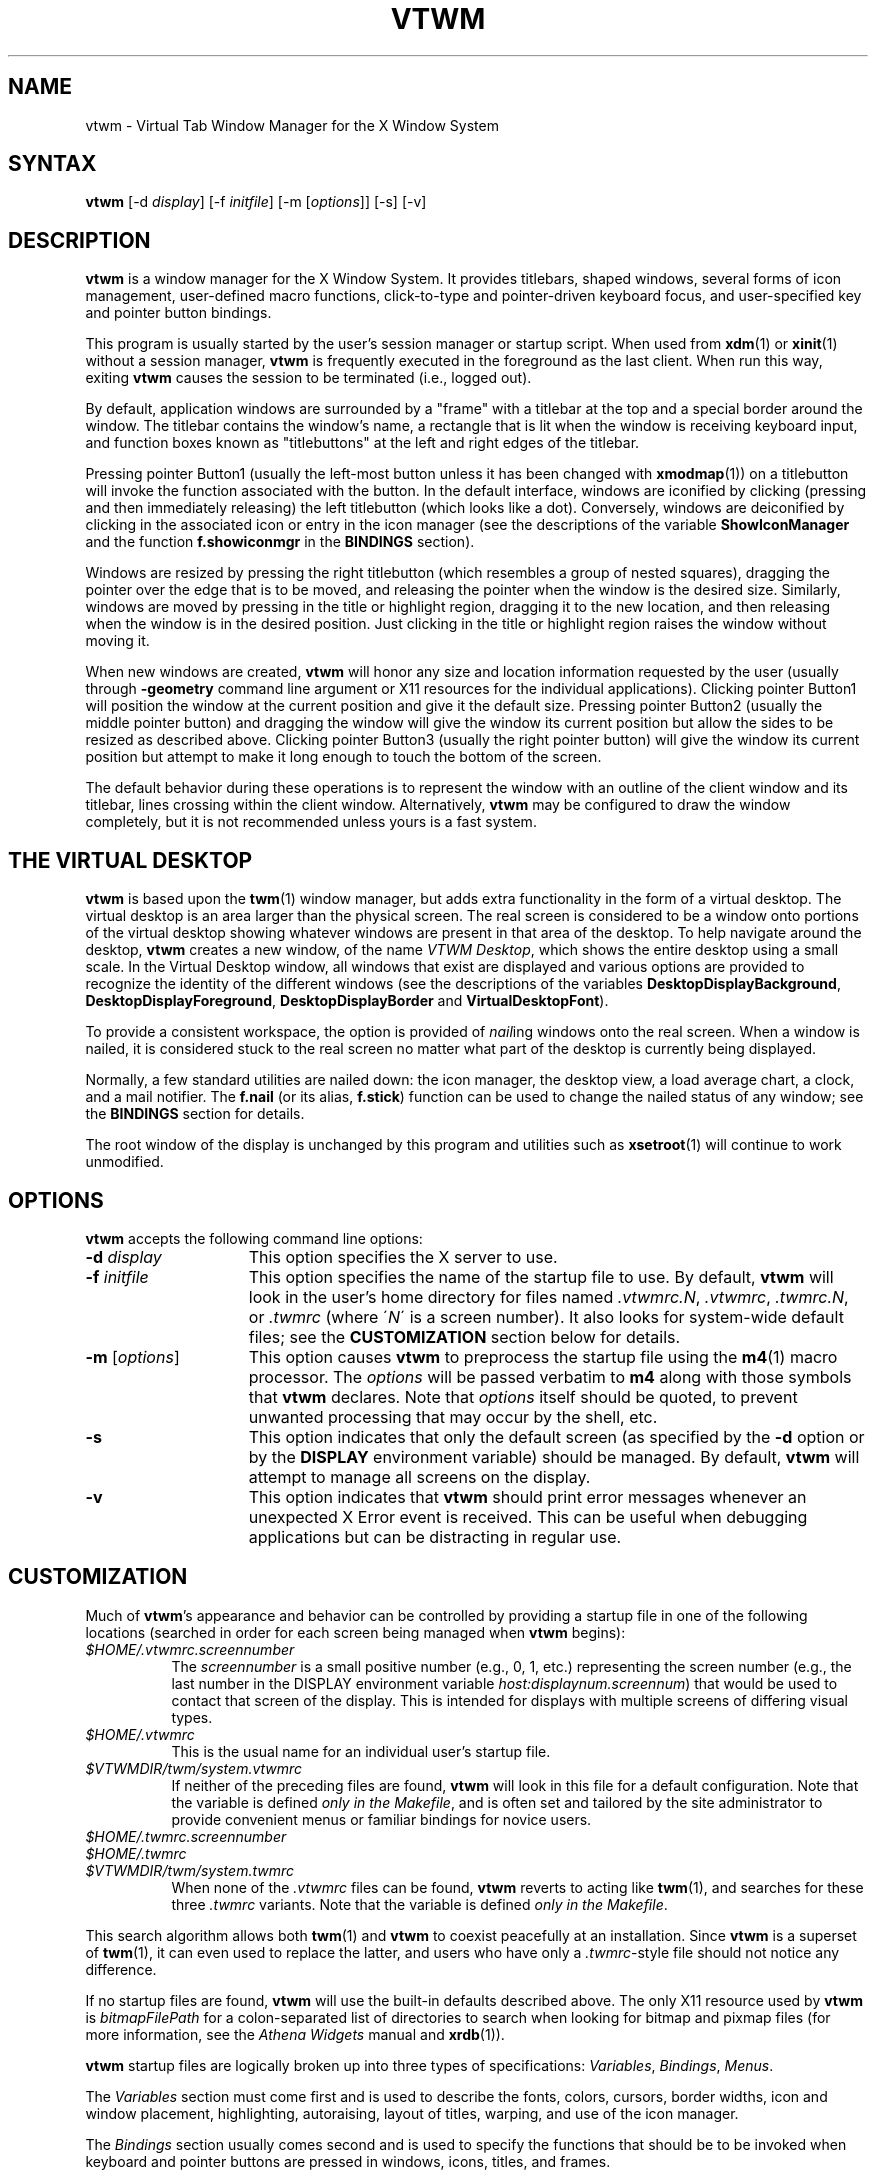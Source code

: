 .\" twm
.\" .de EX              \"Begin example
.\" .ne 5
.\" .if n .sp 1
.\" .if t .sp .5
.\" .nf
.\" .in +.5i
.\" ..
.\" .de EE
.\" .fi
.\" .in -.5i
.\" .if n .sp 1
.\" .if t .sp .5
.\" ..
.\" .ta .3i .6i .9i 1.2i 1.5i 1.8i
.TH VTWM 1 "Release 5.4.6" "X11R4-6"
.\"*********************************************************************
.\" Important note: At the time 5.4.4 was released, this manual page
.\" conformed to Sun's guidelines for manual page markup, passed
.\" checknr, had been spell checked and doubled-word checked, and was
.\" automatically translatable to HTML with man2html.  Please be careful
.\" in subsequent edits to preserve these important invariants!
.\"*********************************************************************
.\"=====================================================================
.SH NAME
.PP
vtwm - Virtual Tab Window Manager for the X Window System
.PP
.\"=====================================================================
.SH SYNTAX
.PP
\&\fBvtwm \fP[-d \fIdisplay\fP] [-f \fIinitfile\fP] [-m [\fIoptions\fP]] [-s] [-v]
.PP
.\"=====================================================================
.SH DESCRIPTION
.PP
\&\fBvtwm\fP is a window manager for the X Window System.  It provides
titlebars, shaped windows, several forms of icon management, user-defined
macro functions, click-to-type and pointer-driven keyboard focus, and
user-specified key and pointer button bindings.
.PP
This program is usually started by the user's session manager or
startup script.  When used from \fBxdm\fP(1) or \fBxinit\fP(1) without
a session manager, \fBvtwm\fP is frequently executed in the foreground
as the last client.  When run this way, exiting \fBvtwm\fP causes the
session to be terminated (i.e., logged out).
.PP
By default, application windows are surrounded by a "frame" with a
titlebar at the top and a special border around the window.  The titlebar
contains the window's name, a rectangle that is lit when the window is
receiving keyboard input, and function boxes known as "titlebuttons" at
the left and right edges of the titlebar.
.PP
Pressing pointer Button1 (usually the left-most button unless it has been
changed with \fBxmodmap\fP(1)) on a titlebutton will invoke the function
associated with the button.  In the default interface, windows are iconified
by clicking (pressing and then immediately releasing) the left titlebutton
(which looks like a dot).  Conversely, windows are deiconified by clicking
in the associated icon or entry in the icon manager (see the descriptions
of the variable \fBShowIconManager\fP and the function \fBf.showiconmgr\fP
in the
.B BINDINGS
section).
.PP
Windows are resized by pressing the right titlebutton (which resembles a
group of nested squares), dragging the pointer over the edge that is to be
moved, and releasing the pointer when the window is the desired size.
Similarly, windows are moved by pressing in the title or highlight region,
dragging it to the new location, and then releasing when the window is in
the desired position.  Just clicking in the title or highlight region
raises the window without moving it.
.PP
When new windows are created, \fBvtwm\fP will honor any size and location
information requested by the user (usually through \fB\-geometry\fP
command line argument or X11 resources for the individual applications).
Clicking pointer Button1 will position the window at the current position
and give it the default size.  Pressing pointer Button2 (usually the middle
pointer button) and dragging the window will give the window its current
position but allow the sides to be resized as described above.  Clicking
pointer Button3 (usually the right pointer button) will give the window its
current position but attempt to make it long enough to touch the bottom of
the screen.
.PP
The default behavior during these operations is to represent the window with
an outline of the client window and its titlebar, lines crossing within the
client window.  Alternatively, \fBvtwm\fP may be configured to draw the
window completely, but it is not recommended unless yours is a fast system.
.\"=====================================================================
.SH THE VIRTUAL DESKTOP
\&\fBvtwm\fP is based upon the \fBtwm\fP(1) window manager, but adds extra
functionality in the form of a virtual desktop.  The virtual desktop is an
area larger than the physical screen. The real screen is considered to be a
window onto portions of the virtual desktop showing whatever windows are
present in that area of the desktop.   To help navigate around the desktop,
\fBvtwm\fP creates a new window, of the name \fIVTWM Desktop\fP, which shows
the entire desktop using a small scale.  In the Virtual Desktop window, all
windows that exist are displayed and various options are provided to recognize
the identity of the different windows (see the descriptions of the variables
\&\fBDesktopDisplayBackground\fP,
\&\fBDesktopDisplayForeground\fP, \fBDesktopDisplayBorder\fP and
\&\fBVirtualDesktopFont\fP).
.PP
To provide a consistent workspace, the option is provided of \fInail\fPing
windows onto the real screen.  When a window is nailed, it is considered
stuck to the real screen no matter what part of the desktop is currently
being displayed.
.PP
Normally, a few standard utilities are nailed down: the icon manager,
the desktop view, a load average chart, a clock, and a mail notifier.
The \fBf.nail\fP (or its alias, \fBf.stick\fP) function can be used to
change the nailed status of any window; see the
.B BINDINGS
section for details.
.PP
The root window of the display is unchanged by this program and utilities
such as \fBxsetroot\fP(1) will continue to work unmodified.
.\"=====================================================================
.SH OPTIONS
\&\fBvtwm\fP accepts the following command line options:
.PP
.TP 15
.B \-d \fIdisplay\fP
This option specifies the X server to use.
.TP 15
.B \-f \fIinitfile\fP
This option specifies the name of the startup file to use.  By default,
\&\fBvtwm\fP will look in the user's home directory for files named
\&\fI.vtwmrc.N\fP, \fI.vtwmrc\fP, \fI.twmrc.N\fP, or \fI.twmrc\fP (where
\'\fIN\fP\' is a screen number).  It also looks for system-wide default
files; see the
.B CUSTOMIZATION
section below for details.
.TP 15
.B \-m \fP[\fIoptions\fP]
This option causes \fBvtwm\fP to preprocess the startup file using the
\fBm4\fP(1) macro processor. The \fIoptions\fP will be passed verbatim to
\fBm4\fP along with those symbols that \fBvtwm\fP declares.  Note that
\fIoptions\fP itself should be quoted, to prevent unwanted processing that
may occur by the shell, etc.
.TP 15
.B \-s
This option indicates that only the default screen (as specified by the
\&\fB\-d\fP option or by the \fBDISPLAY\fP environment variable) should be
managed.  By default, \fBvtwm\fP will attempt to manage all screens on the
display.
.TP 15
.B \-v
This option indicates that \fBvtwm\fP should print error messages whenever
an unexpected X Error event is received.  This can be useful when debugging
applications but can be distracting in regular use.
.\"=====================================================================
.SH CUSTOMIZATION
.PP
Much of \fBvtwm\fP's appearance and behavior can be controlled by providing
a startup file in one of the following locations (searched in order for
each screen being managed when \fBvtwm\fP begins):
.TP 8
.I "$HOME/.vtwmrc.\fIscreennumber\fP"
The \fIscreennumber\fP is a small positive number (e.g., 0, 1, etc.)
representing the screen number (e.g., the last number in the DISPLAY environment
variable \fIhost:displaynum.screennum\fP) that would be used to contact that
screen of the display.  This is intended for displays with multiple screens of
differing visual types.
.TP 8
.I "$HOME/.vtwmrc"
This is the usual name for an individual user's startup file.
.TP 8
.I "$VTWMDIR/twm/system.vtwmrc"
If neither of the preceding files are found, \fBvtwm\fP will look in this
file for a default configuration.
Note that the variable is defined \fIonly in the Makefile\fP, and is often
set and tailored by the site administrator to
provide convenient menus or familiar bindings for novice users.
.TP
.I "$HOME/.twmrc.\fIscreennumber\fP"
.TP
.I "$HOME/.twmrc"
.TP
.I "$VTWMDIR/twm/system.twmrc"
When none of the
.I .vtwmrc
files can be found,
.B vtwm
reverts to acting like
.BR twm (1),
and searches for these three
.I .twmrc
variants.
Note that the variable is defined \fIonly in the Makefile\fP.
.PP
This search algorithm allows both
.BR twm (1)
and
.B vtwm
to coexist peacefully at an installation.  Since
.B vtwm
is a superset of
.BR twm (1),
it can even used to replace the latter, and users who have only a
.IR .twmrc -style
file should not notice any difference.
.PP
If no startup files are found, \fBvtwm\fP will use the built-in defaults
described above.  The only X11 resource used by \fBvtwm\fP is
\&\fIbitmapFilePath\fP for a colon-separated list of directories to search
when looking for bitmap and pixmap files (for more information, see the
\fIAthena Widgets\fP manual and \fBxrdb\fP(1)).
.PP
\&\fBvtwm\fP startup files are logically broken up into three types of
specifications:  \fIVariables\fP, \fIBindings\fP, \fIMenus\fP.
.PP
The \&\fIVariables\fP section must come first and is used to describe
the fonts, colors, cursors, border widths, icon and window placement,
highlighting, autoraising, layout of titles, warping, and use of the
icon manager.
.PP
The \fIBindings\fP section usually comes second and is used to specify
the functions that should be to be invoked when keyboard and pointer
buttons are pressed in windows, icons, titles, and frames.
.PP
The \fIMenus\fP section gives any user-defined menus (containing
functions to be invoked or commands to be executed).
.PP
Variable names and keywords are case-insensitive.  Strings must be surrounded
by double quote characters (e.g., \fI"blue"\fP) and are case-sensitive.
A sharp sign (#) outside
of a string causes the remainder of the line in which the character appears to
be treated as a comment.
.\"=====================================================================
.SH M4 PREPROCESSING
.PP
A powerful feature of \fBvtwm\fP as of version 5.4.6 is that it can use
\fBm4\fP(1) to pre-process it's startup files.  When \fBvtwm\fP is started
with \fB\-m\fP, it will open a file for input as described above, but will
process that file through \fBm4\fP before parsing it.  So, you can use
\fBm4\fP macros to perform operations at runtime.  This makes it very easy
to work when you use many different displays, etc.  For example, if you want
to set the lower right section of the screen to be your \fBIconRegion\fP,
you can use \fBm4\fP directives and pre-defined symbols to calculate the
region you want:
.RS
.nf
define(IRegion, translit(eval(WIDTH/3)*eval(HEIGHT/2)+eval(WIDTH-WIDTH/3)-0, *, x))
IconRegion  "IRegion" SOUTH EAST 75 25
.fi
.RE
will define the lower half, and right-hand third of the screen.  The symbols
\fIWIDTH\fP and \fIHEIGHT\fP are calculated by \fBvtwm\fP for \fBm4\fP to
use.  The following symbols are pre-defined by \fBvtwm\fP:
.TP 15
.B "SERVERHOST"
This variable is set to the name of the machine that is running the X
server.
.TP 15
.B "CLIENTHOST"
The machine that is running the X clients (i.e., "vtwm", "xterm", etc.).
.TP 15
.B "HOSTNAME"
The canonical hostname running the clients (i.e., a fully-qualified
version of \fBCLIENTHOST\fP).
.TP 15
.B "USER"
The name of the user running the program.  Gotten from the environment.
.TP 15
.B "HOME"
The user's home directory.  Gotten from the environment.
.TP 15
.B "VERSION"
The X major protocol version.  As seen by ProtocolVersion().
.TP 15
.B "REVISION"
The X minor protocol revision.  As seen by ProtocolRevision().
.TP 15
.B "VENDOR"
The vendor of your X server (i.e., "MIT X Consortium").
.TP 15
.B "RELEASE"
The release number of your X server.  For MIT X11R5, this is "5".
.TP 15
.B "WIDTH"
The width of your display in pixels.
.TP 15
.B "HEIGHT"
The height of your display in pixels.
.TP 15
.B "X_RESOLUTION"
The X resolution of your display in pixels per meter.
.TP 15
.B "Y_RESOLUTION"
The Y resolution of your display in pixels per meter.
.TP 15
.B "PLANES"
The number of bit planes your display supports in the default root window.
.TP 15
.B "BITS_PER_RGB"
The number of significant bits in an RGB color.  (log base 2 of the number
of distinct colors that can be created.  This is often different from the
number of colors that can be displayed at once.)
.TP 15
.B "TWM_TYPE"
Tells which \fBtwm\fP derivative is running.  It will always be set to "vtwm"
in this program.  This is useful for protecting parts of your startup file
that \fBtwm\fP proper won't understand (like \fBVirtualDesktop\fP) so that it
is still usable with other \fBtwm\fP-based programs.
.TP 15
.B "CLASS"
Your visual class.  Will return one of "StaticGray", "GrayScale",
"StaticColor", "PseudoColor", "TrueColor", "DirectColor", or, if it cannot
determine what you have, "NonStandard".
.TP 15
.B "COLOR"
This will be either "Yes" or "No".  This is just a wrapper around the above
definition.  Returns "Yes" on "*Color", and "No" on "StaticGray" and "GrayScale".
.TP 15
.B "XPM"
This will be either "Yes" or "No" depending on whether support for pixmap
image files has been compiled in.
.TP 15
.B "SOUND"
This will be either "Yes" or "No" depending on whether support for sound has
been compiled in.
.TP 15
.B "REGEX"
This will be either "Yes" or "No" depending on whether support for regular
expressions ("RE"s) has been compiled in.
.PP
Note that any symbols passed to \fBm4\fP on the command line that conflict
with these will not be anticipated or dealt with by \fBvtwm\fP; you will be
at the mercy of your particular \fBm4\fP.
.PP
Note also that if \fBvtwm\fP's preparation for executing \fBm4\fP fails, the
startup file will be processed normally, and will choke on the first \fBm4\fP
macro encountered.
.PP
Finally, be aware that \fBm4\fP preprocessing can cause things often found in
startup files to break.  For example, quotes and backquotes in shell commands
will be badly messed up by \fBm4\fP's own internal quoting mechanism.  This
particular problem can be worked around by placing \fIchangequote(,)\fP at
the top of your startup file.
.\"=====================================================================
.SH VARIABLES
.PP
Many of the aspects of \fBvtwm\fP's user interface are controlled by variables
that may be set in the user's startup file.  Some of the options are
enabled or disabled simply by the presence of a particular keyword.  Other
options require keywords, numbers, strings, or lists of all of these.
.PP
Lists are surrounded by braces and are usually separated by
whitespace or a newline.  For example:
.RS
.nf
\&\fBAutoRaise\fP { "emacs" "VTWM*" "x*clock" "Xmh" "XTerm" }
.fi
.RE
or
.RS
.nf
\&\fBAutoRaise\fP
{
        "emacs"
        "VTWM*"
        "x*clock"
        "Xmh"
        "XTerm"
}
.fi
.RE
When a variable containing a list of strings representing windows is searched
(e.g., to determine whether or not to enable autoraise as shown above), a
string must be a case-sensitive match to the window's name (given by the
WM_NAME window property), or the resource or class names (both given by the
WM_CLASS window property).  The preceding example would enable autoraise on
windows named "emacs", all \fBvtwm\fP-specific windows, any clocks installed
whose name starts with an 'x' (\fBasclock\fP will not autoraise), and all
\fBxmh\fP and \fBxterm\fP windows (which are of class "XTerm" and "Xmh",
respectively).  See the
.B
WILDCARDS
section for details on what the asterisks ('*') mean.
.PP
String arguments that are interpreted as filenames (see the \fBPixmaps\fP,
\&\fBCursors\fP, and \fBIconDirectory\fP variables below) will
prepend the user's directory
(specified by the \fIHOME\fP environment variable) if the first character is
a tilde (~).  If, instead, the first character is a colon (:), the name is
assumed to refer to one of the internal bitmaps that are used to
create the default 2D titlebar buttons:  \fB:xlogo\fP and \fB:delete\fP,
\fB:iconify\fP and \fB:dot\fP, \fB:resize\fP, \fB:menu\fP, \fB:darrow\fP,
\fB:rarrow\fP, and \fB:question\fP (used for non-existent bitmap files).
Finally, if the first five characters are ":xpm:", the name is assumed to
refer to one of the internal pixmaps that are used to create the default
3D titlebar buttons: \fB:xpm:dot\fP, \fB:xpm:resize\fP, \fB:xpm:menu\fP,
\fB:xpm:zoom\fP, \fB:xpm:bar\fP, \fB:xpm:darrow\fP, and \fB:xpm:rarrow\fP.
.PP
The following variables may be specified at the top of a \fBvtwm\fP startup
file.  Lists of Window name prefix strings are indicated by \fIwin-list\fP.
Optional arguments are shown in square brackets:
.PP
.IP "\fBAppletRegion\fP \fIgeomstr\fP \fIvgrav hgrav hgrid vgrid\fP { \fIwin-list\fP }"
This variable specifies an area on the root window in which the windows
listed in \fIwin-list\fP are placed.  The \fIgeomstr\fP is a quoted string
containing a standard geometry specification for the region size and location.
If more than one \fBAppletRegion\fP is specified, windows will be put into
succeeding regions that have the window listed when the first is full.  The
\fIvgrav\fP argument should be either \fBNorth\fP or \fBSouth\fP and is used
to control whether windows are first filled in from the top or bottom of the
region.  Similarly, the \fIhgrav\fP argument should be either \fBEast\fP or
\fBWest\fP and is used to control whether windows should be filled in from
the left or right.  Windows are laid out in a grid with cells \fIhgrid\fP
pixels wide and \fIvgrid\fP pixels high.  Note that the smallest dimension of
the region must be at least the size of the largest window in it, including
frame and titlebar, in the same direction.  This variable is intended to
simplify management of all those little tool applications like \fBxcb\fP(1),
\fBxbiff\fP(1), \fBxload\fP(1), etc. that are used regularly.
.IP "\fBAutoPan\fP \fIN\fP" 8
This variable allows the screen to automatically pan by \fIN%\fP of a real
screen when the mouse approaches the edge of the screen.   The pan will be in
the direction of the edge approached.  On reasonably fast
machines a value of 5 is nice.
.IP "\fBAutoPanBorderWidth\fP \fIpixels\fP" 8
If \fBAutoPan\fP is turned on, when the mouse goes within the specified
number of \fIpixels\fP of the real screen's border, the screen is panned.
The default value is \fI5\fP.
.IP "\fBAutoPanExtraWarp\fP \fIpixels\fP" 8
If \fBAutoPan\fP is turned on and \fBNaturalAutopanBehavior\fP turned off,
this variable specifies how far, in pixels, you want the mouse to move away
from the inner edge of the autopan border
when autopanning.  The default value is \fI2\fP pixels.
.IP "\fBAutoPanWarpWithRespectToRealScreen\fP \fIN\fP" 8
With this option turned on, the pointer is warped by \fIN%\fP as many pixels
on the real screen as the screen is scrolled, or by
.RS
.nf
(\fBAutoPanBorderWidth\fP + \fBAutoPanExtraWarp\fP)
.fi
.RE
.IP
pixels, whichever is greater.  See \fBNaturalAutopanBehavior\fP for a more thorough
discussion of this and some recommended settings.
.IP "\fBAutoRaise\fP [{ \fIwin-list\fP }]" 8
This variable specifies a list of windows
(all windows if the list is defaulted)
to be automatically
raised whenever the pointer has come to rest in a window for the amount of
time specified by the \fBRaiseDelay\fP variable.
This action can be interactively
enabled or disabled on individual windows using the function \fBf.autoraise\fP.
.IP "\fBAutoRaiseDelay\fP \fImilliseconds\fP" 8
For windows that are to be automatically raised when the pointer enters
(see the \fBAutoRaise\fP variable and the \fBf.autoraise\fP function)
this variable specifies the length of time the pointer should rest in
the window before it is raised.  The default is \fI0\fP milliseconds. but
400 milliseconds works well too.
.IP "\fBAutoRelativeResize\fP" 8
This variable indicates that dragging out a window size (either when
initially sizing the window with pointer Button2 or when resizing it)
should not wait until the pointer has crossed the window edges.
Instead, moving
the pointer automatically causes the nearest edge or edges to move by the
same amount.  This allows the resizing windows that extend off
the edge of the screen.
If the pointer is
in the center of the window, or if the resize is begun by pressing a
titlebutton, \fBvtwm\fP will still wait for the pointer to cross a window
edge (to prevent accidents).  This option is
particularly useful for people who like the press-drag-release method of
sweeping out window sizes.
.IP "\fBBeNiceToColormap\fP" 8
This variable specifies that stippled lines be used for the bevel colors
when any of the 3D variables are set, to conserve on colormap allocations.
.IP "\fBBorderBevelWidth\fP \fIpixels\fP" 8
Tells \fBvtwm\fP to use 3D-looking window borders.
It specifies the width in pixels of the bevel.
The color of the 3D border is \fBBorderTileBackground\fP, and if
\fBNoHighlight\fP is not selected, the border of the Focus window is
\&\fBBorderColor\fP.  The default is \fI0\fP.
.IP "\fBBorderColor\fP \fIstring\fP [{ \fIwincolorlist\fP }]" 8
This variable specifies the default color of the border to be placed around
all
non-iconified windows, and may only be given within a \fBColor\fP or
\&\fBMonochrome\fP list.  The optional \fIwincolorlist\fP specifies a list
of window and color name pairs for specifying particular border colors for
different types of windows.  For example:
.RS
.nf
\&\fBBorderColor\fP "gray50"
{
        "XTerm" "red"
        "xmh"   "green"
}
.fi
.RE
.IP
The default is \fI"black"\fP.
.IP "\fBBorderTileBackground\fP \fIstring\fP [{ \fIwincolorlist\fP }]" 8
This variable specifies the default background color in the gray pattern
used in unhighlighted borders (only if \fBNoHighlight\fP hasn't been set),
and may only be given within a \fBColor\fP or \fBMonochrome\fP list.  The
optional \fIwincolorlist\fP allows per-window colors to be specified.
The default is \fI"white"\fP.
.IP "\fBBorderTileForeground\fP \fIstring\fP [{ \fIwincolorlist\fP }]" 8
This variable specifies the default foreground color in the gray pattern
used in unhighlighted borders (only
if \fBNoHighlight\fP hasn't been set), and may only be given within a
\&\fBColor\fP or \fBMonochrome\fP list.  The optional \fIwincolorlist\fP allows
per-window colors to be specified.  The default is \fI"black"\fP.
.IP "\fBBorderWidth\fP \fIpixels\fP" 8
This variable specifies the width in pixels of the border surrounding
all client window frames if \fBClientBorderWidth\fP has not been specified.
This value is also used to set the border size of windows created by \fBvtwm\fP
(such as the icon manager).  The default is \fI2\fP.
.IP "\fBButtonBevelWidth\fP \fIpixels\fP" 8
Tells \fBvtwm\fP to use 3D-looking window buttons. It specifies the width
in pixels of the bevel.  The default is \fI0\fP.
.IP "\fBButtonIndent\fP \fIpixels\fP" 8
This variable specifies the amount by which titlebuttons should be
indented on all sides.  Positive values cause the buttons to be smaller than
the window text and highlight area so that they stand out.  Setting this
and the \fBTitleButtonBorderWidth\fP variables to 0 makes titlebuttons be as
tall and wide as possible.  The default is \fI1\fP.
.IP "\fBButtonColorIsFrame\fP"
This variable specifies that the titlebar buttons will be the same color
as the window frame.
.IP "\fBClearBevelContrast\fP \fIcontrast\fP" 8
Indicates to \fBvtwm\fP how to calculate the clear bevel color for 3D items.
The value is a compressed to the range 0 and 100. The formula used is:
.RS
.nf
clear.{RGB} = (65535 - color.{RGB}) * (contrast / 100).
.fi
.RE
.IP "\fBClientBorderWidth\fP" 8
This variable indicates that border width of a window's frame should be set to
the initial border width of the window, rather than to the value of
\&\fBBorderWidth\fP.
.IP "\fBColor\fP { \fIcolors-list\fP }" 8
This variable specifies a list of color assignments to be made if the default
display is capable of displaying more than simple black and white.  The
\&\fIcolors-list\fP is made up of the following color variables and their values:
\&\fBDefaultBackground\fP,
\&\fBDefaultForeground\fP,
\&\fBMenuBackground\fP,
\&\fBMenuForeground\fP,
\&\fBMenuTitleBackground\fP,
\&\fBMenuTitleForeground\fP, and
\&\fBMenuShadowColor\fP.
The following
color variables may also be given a list of window and color name pairs to
allow per-window colors to be specified (see \fBBorderColor\fP for details):
\&\fBBorderColor\fP,
\&\fBDesktopDisplayForeground\fP,
\&\fBDesktopDisplayBackground\fP,
\&\fBRealScreenForeground\fP,
\&\fBRealScreenBackground\fP,
\&\fBVirtualForeground\fP,
\&\fBVirtualBackground\fP,
\&\fBDekstopDisplayBorder\fP,
\&\fBIconManagerHighlight\fP,
\&\fBBorderTitleBackground\fP,
\&\fBBorderTitleForeground\fP,
\&\fBTitleBackground\fP,
\&\fBTitleForeground\fP,
\&\fBIconBackground\fP,
\&\fBIconForeground\fP,
\&\fBIconBorderColor\fP,
\&\fBIconManagerBackground\fP, and
\&\fBIconManagerForeground\fP.
For example:
.RS
.nf
\&\fBColor\fP
{
        \fBMenuBackground\fP            "gray50"
        \fBMenuForeground\fP            "blue"
        \fBBorderColor\fP               "red"
         {
                 "XTerm" "yellow"
         }
        \fBTitleForeground\fP           "yellow"
        \fBTitleBackground\fP           "blue"
}
.fi
.RE
.IP
All of these color variables may also be specified for the \fBMonochrome\fP
variable, allowing the same initialization file to be used on both color and
monochrome displays.
.IP "\fBConstrainedMoveTime\fP \fImilliseconds\fP" 8
This variable specifies the length of time between button clicks needed to
begin
a constrained move operation.  Double clicking within this amount
of time when invoking \fBf.move\fP will cause the window only to be moved
in a horizontal or vertical direction.  Setting this value to 0 will disable
constrained moves.  The default is \fI400\fP milliseconds.
.IP "\fBCursors\fP { \fIcursor-list\fP }" 8
This variable specifies the glyphs that \fBvtwm\fP should use for various
pointer cursors.  Each cursor
may be defined either from the \fBcursor\fP font or from two bitmap files.
Shapes from the \fBcursor\fP font may be specified directly as:
.RS
.nf
\fIcursorname\fP        "\fIstring\fP"
.fi
.RE
.IP
where \fIcursorname\fP is one of the cursor names listed below, and
\&\fIstring\fP is the name of a glyph as found in the file
/usr/include/X11/cursorfont.h (without the "XC_" prefix).
If the cursor is to be defined
from bitmap files, the following syntax is used instead:
.RS
.nf
\fIcursorname\fP        "\fIimage\fP"   "\fImask\fP"
.fi
.RE
.IP
The \fIimage\fP and \fImask\fP strings specify the names of files containing
the glyph image and mask in \fIbitmap\fP(1) form.
The bitmap files are located in the same manner as icon bitmap files.
The following example shows the default cursor definitions:
.RS
.nf
\&\fBCursors\fP
{
        Frame           "top_left_arrow"
        Title           "top_left_arrow"
        Icon            "top_left_arrow"
        IconMgr         "top_left_arrow"
        Move            "fleur"
        Resize          "fleur"
        Menu            "sb_left_arrow"
        Button          "hand2"
        Wait            "watch"
        Select          "dot"
        Destroy         "pirate"
        Door            "exchange"
        Virtual         "rtl_logo"
        Desktop         "dotbox"
}
.fi
.RE
.IP "\fBDarkBevelContrast\fP \fIcontrast\fP" 8
Indicates to \fBvtwm\fP has to calculate the dark bevel color for 3D items.
The value is a comprised between 0 and 100. The formula used is :
.RS
.nf
dark.{RGB}  = color.{RGB} * ((100 - contrast) / 100),
.fi
.RE
.IP "\fBDecorateTransients\fP" 8
This variable indicates that transient windows (those containing a
WM_TRANSIENT_FOR property) should have titlebars.  By default, transients
are not reparented.
.IP "\fBDefaultBackground\fP \fIstring\fP" 8
This variable specifies the background color to be used for sizing and
information windows.  The default is \fI"white"\fP.
.IP "\fBDefaultForeground\fP \fIstring\fP" 8
This variable specifies the foreground color to be used for sizing and
information windows.  The default is \fI"black"\fP.
.IP "\fBDeiconifyToScreen\fP" 8
When deiconifying a window, by default, the window will be placed
at its previous geometry in the virtual desktop. With this variable
set,
.B vtwm
ensures that the window will be placed somewhere on the real
screen.
.IP "\fBDesktopDisplayBackground\fP \fIcolor\fP [{ \fIwin-list\fP }]" 8
This variable sets the backgrounds of the little windows inside the
Virtual Desktop window,
AND it sets the backgrounds of menu entries in the \fBVTWM Windows\fP
menu -- unless you specify \fBOldFashionedVtwmWindowsMenu\fP.
The default \fIcolor\fP is used for the default background of
windows not named in the list.  The optional
\&\fIwin-list\fP is a list of window names and colors, for example:
.RS
.nf
\fBDesktopDisplayBackground\fP "purple"
{
    "zwgc"    "green"
}
.fi
.RE
.IP "\fBDesktopDisplayBorder\fP \fIcolor\fP [{ \fIwin-list\fP }]" 8
This variable sets the border color in the
virtual desktop representation window to \fIcolor\fP.
The \fIwin-list\fP is in the same format as \fBTitleForeground\fP and other
similar variables.
.RS
.nf
\fBDesktopDisplayBorder\fP "black"
{
    "zwgc"    "green"
}
.fi
.RE
.IP "\fBDesktopDisplayForeground\fP \fIcolor\fP [{ \fIwin-list\fP }]" 8
If both this and the \fBVirtualDesktopFont\fP variable are set,
then the names of the windows will be
written in the window representations shown in the desktop.
This entry also sets foreground colors for entries in the
\fBVTWM Windows\fP menu.
The format of this variable is
the same as that used for \fBDesktopDisplayBackground\fP.
.IP "\fBDontDeiconifyTransients\fP" 8
This variable sees that iconified transient windows of an iconified parent
window aren't deiconified when that parent is, thus preserving their state.
Default behavior is to deiconify all transient subwindows of the ancestor
window when it is deiconified.
.IP "\fBDontIconifyByUnmapping\fP { \fIwin-list\fP }" 8
This variable specifies a list of windows that should not be iconified by
simply unmapping the window (as would be the case if \fBIconifyByUnmapping\fP
had been set).  This is frequently used to force some windows to be treated
as icons while other windows are handled by the icon manager.
.IP "\fBDontInterpolateTitles\fP" 8
This variable specifies a modification to the \fBInterpolateMenuColors\fP
behavior.  It will cause \fBvtwm\fP to not apply color interpolation to any
titles in the middle of the menu.  So, \fBf.title\fP strings that appear in
the middle of the menu (ie, without a specific color defined for them) will
inherit the default MenuTitle foreground and background colors.
.IP "\fBDontMoveOff\fP" 8
This variable indicates that windows should not be allowed to be moved off the
screen.  It can be overridden by the \fBf.forcemove\fP function.
.IP "\fBDontShowInDisplay\fP { \fIlist\fP }" 8
This variable specifies a list of clients that should not appear in
the desktop display.  It is useful to define as a minimum the list:
.RS
.nf
\fBDontShowInDisplay\fP
{
    "VTWM Desktop"
    "VTWM Door"
}
.fi
.RE
.IP "\fBDontShowInTwmWindows\fP { \fIlist\fP }" 8
.IP "\fBDontShowInVtwmWindows\fP { \fIlist\fP }" 8
These variables specify a list of clients that should not appear in
the \fBVTWM Windows\fP menu.
.IP "\fBDontSqueezeTitle\fP [{ \fIwin-list\fP }] " 8
This variable indicates that titlebars should not be squeezed to their
minimum size as described under \fBSqueezeTitle\fP below.
If the optional window list is supplied, only those windows will be
prevented from being squeezed.
.IP "\fBDoorBackground\fP \fIcolor\fP [{ \fIdoor-list\fP }]" 8
Specifies background colors of doors.
.IP "\fBDoorBevelWidth\fP \fIpixels\fP" 8
Tells \fBvtwm\fP to use 3D-looking doors. It specifies the width in pixels
of the bevel.  The default is \fI0\fP.
.IP "\fBDoorFont\fP \fIstring\fP"
This variable specifies the font to be used for text in doors.  This must
be set in order to see the doors.
.IP "\fBDoorForeground\fP \fIcolor\fP [{ \fIdoor-list\fP }]" 8
Specifies foreground colors of doors.
.IP "\fBDoors\fP { \fIdoor-list\fP }" 8
This variable is used to create doors, which are teleports.  Each item
in the door-list has the following format:
.RS
.nf
"\fIwinname\fP" "\fIlocation\fP" "\fIjumpTo\fP"
.fi
.RE
.IP
Windows with the name \fIwinname\fP appear with geometry and position
as defined in \fIlocation\fP, and warp the user to \fIjumpTo\fP when
\fBf.enterdoor\fP is executed inside them.  Doors have a class of "VTWM Door".
.IP "\fBEnhancedExecResources\fP" 8
By default, \fBf.exec\fP variables behaved as they always did in \fBvtwm\fP.  You
would have to append " &" to all of your variables in order to execute them
without blocking the window manager.  With this option turned on, you don't
have to; \fBvtwm\fP will automatically append " &" to the \fBf.exec\fP variable
.I unless
the last non-space character is either '&' or (in case you still want a
command to block the window manager) ';'.
.IP
For example, in a variable such as:
.RS
.nf
f.exec "foo; bar; baz"
.fi
.RE
.IP
the window manager will be blocked so that "foo" and "bar" can be executed;
"baz" is the only command which will NOT block the window manager.  If you
want all these commands to be backgrounded, try the following:
.RS
.nf
f.exec "{ foo; bar; baz }" # note that "{" and "}"
                           # are shell keywords; they
                           # MUST be separated by
                           # spaces.
.fi
.RE
.IP
If you still want a command to block the window manager, you would use:
.RS
.nf
f.exec "xset fp rehash;" # vtwm will not append " &"
                         # because ';' is the last
                         # non-space character.
.fi
.RE
.IP
This behavior was inspired by that of \fBvuewm\fP(1), Hewlett-Packard's
workspace implementation of \fBmwm\fP(1).
.IP "\fBFixManagedVirtualGeometries\fP" 8
.IP "\fBFixTransientVirtualGeometries\fP" 8
These are bug workarounds that *should* fix the way most windows'
virtual geometries are handled, i.e., they should be on the real screen if
the parent windows are on the real screen, no matter where the virtual
desktop is (\fBxv\fP(1) is one example of how these \fIdon't\fP work).
.IP "\fBForceIcons\fP" 8
This variable indicates that icon image files specified in the \fBIcons\fP
variable should override any client-supplied images.
.IP "\fBFramePadding\fP \fIpixels\fP" 8
This variable specifies the distance between the titlebar decorations (the
button and text) and the window frame.  The default is \fI2\fP pixels.
.IP "\fBIconBackground\fP \fIstring\fP [{ \fIwin-list\fP }]" 8
This variable specifies the background color of icons, and may
only be specified inside of a \fBColor\fP or \fBMonochrome\fP list.
The optional \fIwin-list\fP is a list of window names and colors so that
per-window colors may be specified.  See the \fBBorderColor\fP
variable for a complete description of the \fIwin-list\fP.
The default is \fI"white"\fP.
.IP "\fBIconBevelWidth\fP \fIpixels\fP" 8
Tells \fBvtwm\fP to use 3D-looking icons, in which case the default value of
\fBIconBorderWidth\fP is set to 0. It specifies the width in pixels of the
bevel.  The default is \fI0\fP.
.IP "\fBIconBorderColor\fP \fIstring\fP [{ \fIwin-list\fP }]" 8
This variable specifies the color of the border used for icon windows, and
may only be specified inside of a \fBColor\fP or \fBMonochrome\fP list.
The optional \fIwin-list\fP is a list of window names and colors so that
per-window colors may be specified.  See the \fBBorderColor\fP
variable for a complete description of the \fIwin-list\fP.
The default is \fI"black"\fP.
.IP "\fBIconBorderWidth\fP \fIpixels\fP" 8
This variable specifies the width in pixels of the border surrounding
icon windows.  The default is \fI2\fP.
.IP "\fBIconDirectory\fP \fIstring\fP" 8
This variable specifies the directory that should be searched if
an image file cannot be found in any of the directories
in the \fBbitmapFilePath\fP variable.
.IP "\fBIconFont\fP \fIstring\fP" 8
This variable specifies the font to be used to display icon names within
icons.  The default is \fI"variable"\fP.
.IP "\fBIconForeground\fP \fIstring\fP [{ \fIwin-list\fP }]" 8
This variable specifies the foreground color to be used when displaying icons,
and may only be specified inside of a
\&\fBColor\fP or \fBMonochrome\fP list.
The optional \fIwin-list\fP is a list of window names and colors so that
per-window colors may be specified.  See the \fBBorderColor\fP
variable for a complete description of the \fIwin-list\fP.
The default is \fI"black"\fP.
.IP "\fBIconifyByUnmapping [{ \fIwin-list\fP }]\fP" 8
This variable indicates that windows should be iconified by being unmapped
without trying to map any icons.  If the optional \fIwin-list\fP is provided,
only those windows will be iconified by simply unmapping.  Windows that have
both this and the \fBIconManagerDontShow\fP options set may not be accessible
unless the user has provided bindings to the warp functions (\fBf.warp\fP and
the like) while \fBWarpUnmapped\fP is set, or by the \fBVTWM Windows\fP menu.
.IP "\fBIconManagerBackground\fP \fIstring\fP [{ \fIwin-list\fP }]" 8
This variable specifies the background color to use for icon manager entries,
and may only be specified inside of a
\&\fBColor\fP or \fBMonochrome\fP list.
The optional \fIwin-list\fP is a list of window names and colors so that
per-window colors may be specified.  See the \fBBorderColor\fP
variable for a complete description of the \fIwin-list\fP.
The default is \fI"white"\fP.
.IP "\fBIconManagerBevelWidth\fP \fIpixels\fP" 8
Tells \fBvtwm\fP to use 3D-looking icon manager entries. It specifies the
width in pixels of their bevels.  The default is \fI0\fP.
.IP "\fBIconManagerDontShow\fP [{ \fIwin-list\fP }]" 8
This variable indicates that the icon manager should not display any
windows.  If the optional \fIwin-list\fP is given, only those windows will
not be displayed.  This variable is used to prevent windows that are rarely
iconified (such as \fIxclock\fP or \fIxload\fP) from taking up space in
the icon manager.
.IP "\fBIconManagerFont\fP \fIstring\fP" 8
This variable specifies the font to be used when displaying icon manager
entries.  The default is \fI"variable"\fP.
.IP "\fBIconManagerForeground\fP \fIstring\fP [{ \fIwin-list\fP }]" 8
This variable specifies the foreground color to be used when displaying
icon manager entries, and may only be specified inside of a
\&\fBColor\fP or \fBMonochrome\fP list.
The optional \fIwin-list\fP is a list of window names and colors so that
per-window colors may be specified.  See the \fBBorderColor\fP
variable for a complete description of the \fIwin-list\fP.
The default is \fI"black"\fP.
.IP "\fBIconManagerGeometry\fP \fIstring\fP [ \fIcolumns\fP ]" 8
This variable specifies the geometry of the icon manager window.  The
\&\fIstring\fP argument is standard geometry specification that indicates
the initial full size of the icon manager.  The icon manager window is
then broken into \fIcolumns\fP pieces and scaled according to the number
of entries in the icon manager.  Extra entries are wrapped to form
additional rows.  The default number of columns is \fI1\fP.
.IP "\fBIconManagerHighlight\fP \fIstring\fP [{ \fIwin-list\fP }]" 8
This variable specifies the border color to be used when highlighting
the icon manager entry that currently has the focus,
and can only be specified inside of a
\&\fBColor\fP or \fBMonochrome\fP list.
The optional \fIwin-list\fP is a list of window names and colors so that
per-window colors may be specified.  See the \fBBorderColor\fP
variable for a complete description of the \fIwin-list\fP.
The default is \fI"black"\fP.
.IP "\fBIconManagers\fP { \fIiconmgr-list\fP }" 8
This variable specifies a list of icon managers to create.  Each item in the
\&\fIiconmgr-list\fP has the following format:
.RS
.nf
"\fIwinname\fP" ["\fIiconname\fP"]      "\fIgeometry\fP" \fIcolumns\fP
.fi
.RE
.IP
where \fIwinname\fP is the name of the windows that should be put into this
icon manager, \fIiconname\fP is the name of that icon manager window's icon,
\&\fIgeometry\fP is a standard geometry specification, and \fIcolumns\fP is
the number of columns in this icon manager as described in
\&\fBIconManagerGeometry\fP.  For example:
.RS
.nf
\&\fBIconManagers\fP
{
        "XTerm"      "300x5+800+5"  5
        "myhost"     "400x5+100+5"  2
}
.fi
.RE
.IP
Clients whose name or class is "XTerm" will have an entry created
in the "XTerm" icon manager.  Clients whose name was "myhost" would
be put into the "myhost" icon manager.
.IP "\fBIconManagerShow\fP { \fIwin-list\fP }" 8
This variable specifies a list of windows that should appear in the icon
manager.  When used in conjunction with the \fBIconManagerDontShow\fP
variable, only the windows in this list will be shown in the icon manager.
.IP "\fBIconRegion\fP \fIgeomstr\fP \fIvgrav hgrav hgrid vgrid\fP"
This variable specifies an area on the root window in which icons are placed
if no specific icon location is provided by the client.  The \fIgeomstr\fP
is a quoted string containing a standard geometry specification for the
region size and location.  If more than one \fBIconRegion\fP line is given,
icons will be put into the succeeding regions when the first is full.  The
\fIvgrav\fP argument should be either \fBNorth\fP or \fBSouth\fP and is used
to control whether icons are first filled in from the top or bottom of the
region.  Similarly, the \fIhgrav\fP argument should be either \fBEast\fP or
\fBWest\fP and is used to control whether icons should be filled in from the
left or right.  Icons are laid out in a grid with cells \fIhgrid\fP pixels
wide and \fIvgrid\fP pixels high.  Note that the smallest dimension of the
region must be at least the size of the largest icon in it in the same
direction.  Note also that many applications change their icon name as they
run, and no provision is made to reformat the icon regions if any icon
changes size accordingly.
.IP "\fBIcons\fP { \fIwin-list\fP }" 8
This variable specifies a list of window names and the image filenames that
should be used as their icons.  For example:
.RS
.nf
\&\fBIcons\fP
{
        "XTerm"         "xterm.icon"
        "xfd"           "xfd_icon"
}
.fi
.RE
.IP
Windows that match "XTerm" and would not be iconified by unmapping, and
would try to use
the icon image in the file "xterm.icon".  If \fBForceIcons\fP is
specified, this image will be used even if the client has requested its
own icon image.
.IP "\fBInfoBevelWidth\fP \fIpixels\fP" 8
Tells \fBvtwm\fP to use 3D-looking identify, move and resize windows.  It
specifies the width in pixels of the bevel.  The default is \fI0\fP.
.IP "\fBInfoFont\fP \fIstring\fP" 8
This variable specifies the font to be used for in the identify window.
The default is \fI"fixed"\fP.
.IP "\fBInterpolateMenuColors\fP" 8
This variable indicates that menu entry colors should be interpolated between
entry specified colors.  In the example below:
.RS
.nf
\&\fBMenu\fP "mymenu"
{
        "Title"         ("black":"red")         f.title
        "entry1"                                f.nop
        "entry2"                                f.nop
        "entry3"        ("white":"green")       f.nop
        "entry4"                                f.nop
        "entry5"        ("red":"white")         f.nop
}
.fi
.RE
.IP
the foreground colors for "entry1" and "entry2" will be interpolated
between black and white, and the background colors between red and green.
Similarly, the foreground for "entry4" will be half-way between white and
red, and the background will be half-way between green and white.
.IP "\fBLessRandomZoomZoom\fP" 8
With this option turned on, this makes random zooms a bit less "random" and
a bit more visible.  This might make a better visual bell, depending on your
personal taste.
.IP "\fBMakeTitle\fP { \fIwin-list\fP }" 8
This variable specifies a list of windows on which a titlebar should be placed
and is used to request titles on specific windows when \fBNoTitle\fP has been
set.
.IP "\fBMaxWindowSize\fP \fIstring\fP" 8
This variable specifies a geometry in which the width and height
give the maximum size for a given window.  This is typically used to
restrict windows to the size of the screen.  The default is \fI"30000x30000"\fP.
.IP "\fBMenuBackground\fP \fIstring\fP" 8
This variable specifies the background color used for menus,
and can only be specified inside of a
\&\fBColor\fP or \fBMonochrome\fP list.  The default is \fI"white"\fP.
.IP "\fBMenuBevelWidth\fP \fIpixels\fP" 8
Tells \fBvtwm\fP to use 3D-looking menus.  It specifies the width in
pixels of the bevel.  The default is \fI0\fP.
.IP "\fBMenuFont\fP \fIstring\fP" 8
This variable specifies the font to use when displaying menus.  The default
is \fI"variable"\fP.
.IP "\fBMenuForeground\fP \fIstring\fP" 8
This variable specifies the foreground color used for menus,
and can only be specified inside of a
\&\fBColor\fP or \fBMonochrome\fP list.  The default is \fI"black"\fP.
.IP "\fBMenuScrollBorderWidth\fP \fIpixels\fP" 8
When the contents of a menu would make it taller than the display, moving
the pointer within \fIpixels\fP of the top or bottom of the menu causes it
to scroll the entries.  The default value is \fI2\fP.
.IP "\fBMenuScrollJump\fP \fIentries\fP" 8
This variable specifies the number of entries to scroll when the pointer
is moved within the area defined by \fBMenuScrollBorderWidth\fP.  The
default is \fI3\fP entries.
.IP "\fBMenuShadowColor\fP \fIstring\fP" 8
This variable specifies the color of the shadow behind pull-down menus
and can only be specified inside of a
\&\fBColor\fP or \fBMonochrome\fP list.  The default is \fI"black"\fP.
.IP "\fBMenuTitleBackground\fP \fIstring\fP" 8
This variable specifies the background color for \fBf.title\fP entries in
menus, and
can only be specified inside of a
\&\fBColor\fP or \fBMonochrome\fP list.  The default is \fI"white"\fP.
.IP "\fBMenuTitleFont\fP \fIstring\fP" 8
This variable specifies the font to be used in menu titles.
.IP "\fBMenuTitleForeground\fP \fIstring\fP" 8
This variable specifies the foreground color for \fBf.title\fP entries in
menus and
can only be specified inside of a
\&\fBColor\fP or \fBMonochrome\fP list.  The default is \fI"black"\fP.
.IP "\fBMonochrome\fP { \fIcolors\fP }" 8
This variable specifies a list of color assignments that should be made if
the screen has a depth of 1.  See the description of \fBColors\fP.
.IP "\fBMoveDelta\fP \fIpixels\fP" 8
This variable specifies the number of pixels the pointer must move before
the \fBf.move\fP and \fBf.resize\fP functions and initial menu highlighting
starts working.  See also the \fBf.deltastop\fP function.
The default is \fI0\fP pixels.
.IP "\fBNailedAbove\fP" 8
This variable causes nailed windows to be physically above non-nailed
windows.  The \fBf.nailedabove\fP function can be used to toggle this setting.
.IP "\fBNailedDown\fP { \fIlist\fP }" 8
This variable gives a \fIlist\fP of clients that are nailed initially.
It is usual to provide as a minimum the list:
.RS
.nf
\fBNailedDown\fP
{
    "VTWM Desktop"
    "VTWM Door"
    "VTWM Icon Manager"
}
.fi
.RE
.IP "\fBNaturalAutopanBehavior\fP" 8
By default, when autopanning, the pointer is warped by only
.RS
.nf
(\fBAutoPanBorderWidth\fP + \fBAutoPanExtraWarp\fP)
.fi
.RE
.IP
pixels on the real screen.  With this option turned on, the pointer is warped
on the real screen by as many pixels as the screen is scrolled, or the above
value, whichever is greater.  Thus, the pointer does not normally move very
much (only by \fBAutoPanExtraWarp\fP) in relation to the virtual desktop.
.IP
This works really well on faster X terminals and workstations, although for
slower ones, you may want to use the following:
.RS
.nf
\fBAutoPanWarpWithRespectToRealScreen\fP 50
.fi
.RE
.IP
to achieve a similar effect.
Setting \fBNaturalAutopanBehavior\fP has the exact same effect as using the variable
.RS
.nf
\fBAutoPanWarpWithRespectToRealScreen\fP 100
.fi
.RE
.IP "\fBNoBackingStore\fP" 8
This variable indicates that \fBvtwm\fP's windows should not request backing
store to minimize repainting.  This is typically
used with servers that can repaint faster than they can handle backing store.
.IP "\fBNoCaseSensitive\fP" 8
This variable indicates that case should be ignored when sorting icon names
in an icon manager.  This option is typically used with applications that
capitalize the first letter of their icon name.
.IP "\fBNoDefaultMouseOrKeyboardBindings\fP" 8
This variable indicates that \fBvtwm\fP should not supply the default mouse
and keyboard bindings.  This option should only be used if the startup file
contains a completely new set of mouse and keyboard bindings and definitions.
See also \fBNoDefaults\fP.
.IP "\fBNoDefaults\fP" 8
This variable indicates that \fBvtwm\fP should not supply the default
titlebuttons and bindings.  This option should only be used if the startup
file contains a completely new set of bindings and definitions.  This
function has the effect of setting both \fBNoDefaultMouseOrKeyboardBindings\fP
and \fBNoDefaultTitleButtons\fP.
.IP "\fBNoDefaultTitleButtons\fP" 8
This variable indicates that \fBvtwm\fP should not supply the default
titlebuttons.  This option should only be used if the startup file contains a
completely new set of titlebutton definitions.  See also \fBNoDefaults\fP.
.IP "\fBNoGrabServer\fP" 8
This variable indicates that \fBvtwm\fP should not grab the server
when popping up menus and moving or resizing windows.
.IP "\fBNoHighlight\fP [{ \fIwin-list\fP }]" 8
This variable indicates that borders should not be highlighted to track the
location of the pointer.  If the optional \fIwin-list\fP is given, highlighting
will only be disabled for those windows.
When the border is highlighted, it will
be drawn in the current \fBBorderColor\fP.  When the border is not
highlighted, it will be stippled with an gray pattern using the
current \fBBorderTileForeground\fP and \fBBorderTileBackground\fP colors.
.IP "\fBNoIconManagerFocus\fP" 8
This variable indicates that \fBvtwm\fP should not set focus to windows
corresponding to their entries in an icon manager.  Normally, \fBvtwm\fP
sets the focus so that events from an icon manager are delivered to the
application.  Typically, this is set to facilitate icon manager bindings
that would otherwise be delivered to the application.
.IP "\fBNoIconManagerHighlight\fP" 8
This variable indicates that icon manager entries will not be highlighted
to track the location of the pointer. This is independant of the
\fBNoHighlight\fP variable.
.IP "\fBNoIconManagers\fP" 8
This variable indicates that no icon manager should be created.
.IP "\fBNoIconifyIconManagers\fP" 8
This variable indicates that no icon manager should be iconified.
.IP "\fBNoMenuShadows\fP" 8
This variable indicates that menus should not have drop shadows drawn behind
them.  This is typically used with slower servers since it speeds up menu
drawing at the expense of making the menu slightly harder to read.
.IP "\fBNoOpaqueMove\fP [{ \fIwin-list\fP }]" 8
.IP "\fBNoOpaqueResize\fP [{ \fIwin-list\fP }]" 8
These variables indicate that the \fBf.move\fP and \fBf.resize\fP functions
should change just a window's outline.  If the optional \fIwin-list\fP is
given, only those windows will be affected. These are usually used to narrow
the scope of "global" \fBOpaqueMove\fP and \fBOpaqueResize\fP variables.
.IP "\fBNoPrettyTitles\fP" 8
If you don't mind long titles butting up against the right edge of short
titlebars and icon managers. Disables the default behavior of using ellipses
to indicate a truncated title.
.IP "\fBNoRaiseOnDeiconify\fP" 8
This variable indicates that windows that are deiconified should not be
raised.
.IP "\fBNoRaiseOnMove\fP" 8
This variable indicates that windows should not be raised when moved.  This
is typically used to allow windows to slide underneath each other.
.IP "\fBNoRaiseOnResize\fP" 8
This variable indicates that windows should not be raised when resized.  This
is typically used to allow windows to be resized underneath each other.
.IP "\fBNoRaiseOnWarp\fP" 8
This variable indicates that windows should not be raised when the pointer
is warped to them with the warp functions (\fBf.warp\fP and the like) is set.
If this option is set, warping to an occluded window may result in the
pointer ending up in the occluding window instead the desired window when
\fBWarpUnmapped\fP is not set.
.IP "\fBNoSaveUnders\fP" 8
This variable indicates that menus should not request save-unders to minimize
window repainting following menu selection.  It is typically used with displays
that can repaint faster than they can handle save-unders.
.IP "\fBNoStackMode\fP [{ \fIwin-list\fP }]" 8
This variable indicates that client window requests to change stacking order
should be ignored.  If the optional \fIwin-list\fP is given, only requests on
those windows will be ignored.  This is typically used to prevent applications
from relentlessly popping themselves to the front of the window stack.
.IP "\fBNoTitle\fP [{ \fIwin-list\fP }] " 8
This variable indicates that windows should not have titlebars.  If the
optional \fIwin-list\fP is given, only those windows will not have titlebars.
\&\fBMakeTitle\fP may be used with this option to force titlebars to be put
on specific windows.
.IP "\fBNoTitleFocus\fP" 8
This variable indicates that \fBvtwm\fP should not set keyboard input focus to
each window as it is entered.  Normally, \fBvtwm\fP sets the focus
so that focus and key events from the titlebar and
icon managers are delivered to the application.  If the pointer is moved
quickly and \fBvtwm\fP is slow to respond, input can be directed to the old
window instead of the new.  This option is typically
used to prevent this "input lag" and to
work around bugs in older applications that have problems with focus events.
.IP "\fBNoTitleHighlight\fP [{ \fIwin-list\fP }]" 8
This variable indicates that the highlight area of the titlebar, which is
used to indicate the window that currently has the input focus, should not
be displayed.  If the optional \fIwin-list\fP is given, only those windows
will not have highlight areas.  This and the \fBSqueezeTitle\fP options
can be set to substantially reduce the amount of screen space required by
titlebars.
.IP "\fBNotVirtualGeometries\fP" 8
This variable indicates that \fBvtwm\fP should assume that user
geometries should be relative to the current virtual window, as
opposed to absolute.
If you set this, then "xterm -geometry +20+20" specifies a
position in the current view; otherwise, and by default, it would
specify a position in the top-left view.
.IP "\fBOldFashionedTwmWindowsMenu\fP" 8
.IP "\fBOldFashionedVtwmWindowsMenu\fP" 8
By default, the \fBVTWM Windows\fP menu will use the same colors
that you see in the panner. This variable disables that behavior.
.IP "\fBOpaqueMove\fP [{ \fIwin-list\fP }]" 8
.IP "\fBOpaqueResize\fP [{ \fIwin-list\fP }]" 8
These variables indicate that the \fBf.move\fP and \fBf.resize\fP functions
should actually change the window instead of just an outline so that the user
can immediately see what the window will look like.  If the optional
\fIwin-list\fP is given, only those windows will be affected "opaquely".
These options are typically used on fast systems (particularly when
\fBNoGrabServer\fP is set).
.IP "\fBPanDistanceX\fP \fIN\fP" 8
.IP "\fBPanDistanceY\fP \fIN\fP" 8
These variables define a grid of screens for the virtual desktop, expressed
as \fIN%\fP of a real screen.
When the \fBf.snap\fP function is called, the real screen will be moved to the
closest grid location.  The (mis)naming of these variables is for historical reasons.
.IP "\fBPanResistance\fP \fImilliseconds\fP" 8
This variable indicates how hard it should be to pan to an adjacent virtual
screen.  It specifies how long the pointer must be within \fBAutoPanBorderWidth\fP
pixels of the real screen's edge.  Values equal to \fI0\fP or greater than
\fI10000\fP disables this feature.  The default is \fI0\fP milliseconds.
.IP "\fBPauseOnExit\fP \fIN\fP" 8
.IP "\fBPauseOnQuit\fP \fIN\fP" 8
These variables define a delay on exit, expressed in seconds. They allow the
\fB(vtwm stop)\fP and \fBf.quit\fP sounds time to play before the connection
to \fBrplayd\fP(8) is closed.
.IP "\fBPixmaps\fP { \fIpixmaps\fP }" 8
This variable specifies a list of image filenames that define the appearance
of various windows.  Each entry is a keyword indicating the window to set,
followed by a string giving the name of the image file.
The following windows may be specified thus:
.RS
.nf
\&\fBPixmaps\fP
{
        TitleHighlight  "gray1"
        RealScreenPixmap "something"
        VirtualBackgroundPixmap "something else"
}
.fi
.RE
.IP
The default for \fITitleHighlight\fP is to use an even stipple pattern.
.IP "\fBPrettyZoom\fP" 8
If \fBZoom\fP is turned on, this makes the associated animation look just a little
nicer, depending on your personal taste.  This makes the zoom slower,
however, so you may have to decrease the value of the \fBZoom\fP variable.
.IP "\fBRaiseDelay\fP \fImilliseconds\fP" 8
For windows that are to be automatically raised when the pointer enters
(see the \fBAutoRaise\fP variable and the \fBf.autoraise\fP function)
this variable specifies the length of time the pointer should rest in
the window before it is raised.  The default is \fI0\fP milliseconds.
400 milliseconds works well.
.IP "\fBRandomPlacement\fP" 8
This variable indicates that windows with no specified geometry should
be placed in a pseudo-random location instead of having the user drag an
outline (or the window itself if the \fBOpaqueMove\fP variable is set) to
the preferred location.
.IP "\fBRealScreenBackground\fP \fIstring\fP" 8
See \fBRealScreenForeground\fP.
.IP "\fBRealScreenBorderWidth\fP \fIpixels\fP" 8
This value specifies the border width of the \fBRealScreen\fP window
(see \fBRealScreenForeground\fP). The default value is \fI0\fP pixels.
.IP "\fBRealScreenForeground\fP \fIstring\fP" 8
Inside what
.B vtwm
calls the virtual desktop window,
but which we might call the "panner",
is a little window that shows where the physical screen
is located in virtual space.
The
.B vtwm
source code calls this little window the RealScreen.
By default, it has no border, and can be distinguished from the normal
backdrop of the panner only by its color or image.
Its foreground color has no meaning unless you give it an image.
(It can be given a border with \fBRealScreenBorderWidth\fP.)
.IP "\fBRealScreenPixmap\fP \fIstring\fP" 8
Names an image file used to decorate the RealScreen window.
A sample is provided, \fInestedsqu.xbm\fP, but your mileage may vary as the
size of your screen varies!
It is easy to find out the size of this window and to create any image file
of type \fBbitmap\fP(1) or \fBpixmap\fP(1) for it; that is the recommended
procedure.
.IP "\fBResizeFont\fP \fIstring\fP" 8
This variable specifies the font to be used for in the dimensions window when
resizing windows.  The default is \fI"fixed"\fP.
.IP "\fBResizeRegion\fP \fIlocation\fP" 8
This variable specifies the area on the screen to display the resize window.
The \fIlocation\fP should be one of \fBNorthWest\fP, \fBNorthEast\fP,
\&\fBSouthWest\fP, \fBSouthEast\fP, or \fBCentered\fP.
.IP "\fBRestartPreviousState\fP" 8
This variable indicates that
\&\fBvtwm\fP should attempt to use the WM_STATE property on client windows
to tell which windows should be iconified and which should be left visible.
This is typically used to try to regenerate the state that the screen
was in before the previous window manager was shutdown.
.IP "\fBRightHandSidePulldownMenus\fP" 8
By default, pull-down menus start from the left-to-right center of their
parent pull-down menus (if they have them).  With this option turned on, they
will start closer to the right-hand side of the parent menu.  This behavior
was inspired by that exhibited by pull-down menus in other GUIs.
.IP "\fBSaveColor\fP { \fIcolors-list\fP }" 8
This variable indicates a list of color assignments to be stored as pixel
values in the root window property _MIT_PRIORITY_COLORS.  Clients may elect
to preserve these values when installing their own colormap.  Note that
use of this mechanism is a way an for application to avoid the "technicolor"
problem, whereby useful screen objects such as window borders and titlebars
disappear when a programs custom colors are installed by the window
manager.
For example:
.RS
.nf
\&\fBSaveColor\fP
{
        BorderColor
        TitleBackground
        TitleForeground
        "red"
        "green"
        "blue"
}
.fi
.RE
.IP
This would place on the root window 3 pixel values for borders and titlebars,
as well as the three color strings, all taken from the default colormap.
.IP "\fBShallowReliefWindowButton\fP" 8
This indicates to \fBvtwm\fP that 3D window titlebar buttons (and the title
highlight bar if \fBSunkFocusWindowTitle\fP is used) should be rendered with
a "flatter" appearance.
.IP "\fBShowIconManager\fP" 8
This variable indicates that the icon manager window should be displayed when
\&\fBvtwm\fP is started.  It can always be brought up using the
\&\fBf.showiconmgr\fP function.
.IP "\fBSnapRealScreen\fP" 8
This variable causes the real screen to snap to a grid defined in
\fBPanDistanceX\fP and \fBPanDistanceY\fP increments whenever the representation
moves. The \fBf.snaprealscreen\fP function can be used to toggle this setting.
.IP "\fBSortIconManager\fP" 8
This variable indicates that entries in the icon manager should be
sorted alphabetically rather than by simply appending new windows to
the end.
.IP "\fBSoundHost\fP \fIstring\fP" 8
This variable specifies what machine (by its \fITCP/IP hostname\fP) is
running the \fBrplayd\fP(8) daemon. If not specified, the local machine
is tried. If \fBrplayd\fP(8) cannot be accessed, sound will be toggled off.
.IP "\fBSounds\fP { \fIsound-list\fP }" 8
This variable is a list of identifiers and associated sound files. It
contains entries of the form:
.RS
.nf
"\fIidentifier\fP"      "\fIsoundfile\fP"      [\fIvolume\fP]
.fi
.RE
.IP
where \fIidentifier\fP is any function described in the
.B BINDINGS
section except \fBf.sounds\fP and \fBf.separator\fP, as well as the
following event identifiers: \fB(vtwm start)\fP, \fB(vtwm stop)\fP,
\fB(client map)\fP, \fB(client unmap)\fP, \fB(menu map)\fP,
\fB(menu unmap)\fP, \fB(info unmap)\fP, \fB(autopan event)\fP,
and \fB(bell event)\fP. The \fIsoundfile\fP is the full pathname of
the sound file to play for the associated \fIidentifier\fP, and
\fIvolume\fP sets the volume for which to play that sound (see also
\fBSoundVolume\fP). Note that the list entries must be quoted:
.RS
.nf
\&\fBSounds\fP
{
        "(vtwm start)"    "/usr/local/share/sound/wowee.wav"
        "(vtwm stop)"     "/usr/local/share/sound/seeya.wav"
        "f.exec"          "/usr/local/share/sound/click.au"   50
        "(client map)"    "/usr/local/share/sound/ping.au"    50
        "f.delete"        "/usr/local/share/sound/doh1.wav"
        "f.deletedoor"    "/usr/local/share/sound/doh2.wav"
        "f.destroy"       "/usr/local/share/sound/doh3.wav"
        "(client unmap)"  "/usr/local/share/sound/ping.au"
}
.fi
.RE
.IP
This example points out that some \fIidentifier\fPs "overlap":
.RS
.nf
  f.beep > (bell event)            f.exec > (client map)
  f.delete > (client unmap)        f.menu > (menu map)
  f.deletedoor > (client unmap)    f.quit > (vtwm stop)
  f.destroy > (client unmap)       f.version = f.identify
.fi
.RE
.IP
In these cases, the function takes precedence over the event when both
would otherwise play.
.IP "\fBSoundVolume\fP \fIN\fP" 8
This variable sets the overall volume for which to play sounds, expressed
as \fIN%\fP of maximum. Default is \fI25\fP (1/4 attenuation).
.IP "\fBSqueezeTitle\fP [{ \fIsqueeze-list\fP }] " 8
This variable indicates that \fBvtwm\fP should attempt to use the SHAPE
extension to make titlebars occupy only as much screen space as they need,
rather than extending all the way across the top of the window.
The optional \fIsqueeze-list\fP
may be used to control the location of the squeezed titlebar along the
top of the window.  It contains entries of the form:
.RS
.nf
"\fIname\fP"            \fIjustification\fP     \fInum\fP       \fIdenom\fP
.fi
.RE
.IP
where \fIname\fP is a window name, \fIjustification\fP is either
\fBleft\fP, \&\fBcenter\fP, or \fBright\fP, and \fInum\fP and
\fIdenom\fP are numbers specifying a ratio for the relative position
about which the titlebar is located, measured from left to right.
A ratio of 0/0 indicates that the \fIjustification\fP is absolute,
A non-zero numerator with a zero denominator indicates a pixel count,
and the \fIjustification\fP is ignored entirely for any other ratio.
For example:
.RS
.nf
\&\fBSqueezeTitle\fP
{
        "XTerm"         left            0       0
        "xterm1"        left            1       3
        "xterm2"        right           2       3
        "oclock"        center          0       0
        "emacs"         right           0       0
}
.fi
.RE
.IP
The \fBDontSqueezeTitle\fP list can be used to turn off squeezing on
certain titles.
.IP "\fBStartIconified\fP [{ \fIwin-list\fP }] " 8
This variable indicates that client windows should initially be left as
icons until explicitly deiconified by the user.  If the optional \fIwin-list\fP
is given, only those windows will be started iconic.  This is useful for
programs that do not support an \fI-iconic\fP command line option or
resource.
.IP "\fBStaticIconPositions\fP" 8
This variable alters icon placement such that they will maintain their
positions on the virtual desktop when not nailed and \fBDeiconifyToScreen\fP
is not used.  This is most applicable when \fBSnapRealScreen\fP and
\fBAutoPan\fP is used with \fBPanDistanceX\fP and \fBPanDistanceY\fP values
to simulate \fBctwm\fP(1) workspaces.
.IP "\fBStayUpMenus\fP" 8
This variable alters menu interaction.  By default, a menu item is selected
when a mouse button is released over it.  This variable causes menu items to
be selected on the next button press event.
.IP "\fBStayUpOptionalMenus\fP" 8
This variable is similar to \fBStayUpMenus\fP, except that if any menu items
are selected, the menu interaction reverts to the old behavior.  For example,
suppose you have the right mouse button bound to bring up a menu with a title
bar.  Clicking the right button and releasing it (over the title bar) will
bring up the menu and have it stay up until you click on a menu item.
Clicking the right button, moving the pointer to a menu item, and releasing
the right button will activate that menu item and dismiss the menu.
.IP "\fBSticky\fP { \fIlist\fP }" 8
A synonym for \fBNailedDown\fP.
.IP "\fBStickyAbove\fP" 8
A synonym for \fBNailedAbove\fP.
.IP "\fBStrictIconManager\fP" 8
This variable causes icon managers to list only those windows that are in
an iconified state.
.IP "\fBSunkFocusWindowTitle\fP" 8
This variable specifies that the title highlight bar of the focus window
(if exists) should be of a sunken appearance instead of a bitmap or image.
Only valid if \fBTitleBevelWidth\fP is non-zero.
.IP "\fBTitleBackground\fP \fIstring\fP [{ \fIwin-list\fP }]" 8
This variable specifies the background color used in titlebars,
and may only be specified inside of a
\&\fBColor\fP or \fBMonochrome\fP list.
The optional \fIwin-list\fP is a list of window names and colors so that
per-window colors may be specified.
The default is \fI"white"\fP.
.IP "\fBTitleBevelWidth\fP \fIpixels\fP" 8
Tells \fBvtwm\fP to use 3D-looking titlebars, in which case the default
values of \fBTitleButtonBorderWidth\fP, \fBFramePadding\fP, \fBTitlePadding\fP
and \fBButtonIndent\fP are set to 0.  It specifies the width in
pixels of the bevel.  The default is \fI0\fP.
.IP "\fBTitleButtonBorderWidth\fP \fIpixels\fP" 8
This variable specifies the width in pixels of the border surrounding
titlebuttons.  This is typically set to 0 to allow titlebuttons to take up as
much space as possible and to not have a border.
The default is \fI1\fP.
.IP "\fBTitleFont\fP \fIstring\fP" 8
This variable specifies the font to used for displaying window names in
titlebars.  The default is \fI"variable"\fP.
.IP "\fBTitleForeground\fP \fIstring\fP [{ \fIwin-list\fP }]" 8
This variable specifies the foreground color used in titlebars, and
may only be specified inside of a
\&\fBColor\fP or \fBMonochrome\fP list.
The optional \fIwin-list\fP is a list of window names and colors so that
per-window colors may be specified.
The default is \fI"black"\fP.
.IP "\fBTitlePadding\fP \fIpixels\fP" 8
This variable specifies the distance between the various buttons, text, and
highlight areas in the titlebar.  The default is \fI8\fP pixels.
.IP "\fBUnknownIcon\fP \fIstring\fP" 8
This variable specifies the filename of an image  file to be
used as the default icon.  This image will be used as the icon of all
clients which do not provide an icon image and are not listed
in the \fBIcons\fP list.
.IP "\fBUsePPosition\fP \fIstring\fP" 8
This variable specifies whether or not \fBvtwm\fP should honor
program-requested locations (given by the \fBPPosition\fP flag in the
WM_NORMAL_HINTS property) in the absence of a user-specified position.
The argument \fIstring\fP may have one of three values:  \fI"off"\fP
(the default)
indicating that \fBvtwm\fP
should ignore the program-supplied position,
\&\fI"on"\fP indicating that the position
should be used, and
\&\fI"non-zero"\fP indicating that the position should used if
it is other than (0,0).  The latter option is for working around a bug in
older toolkits.
.IP "\fBVirtualBackground\fP \fIstring\fP
This is the background color for the panner, a.k.a. the Virtual
Desktop window.
.IP "\fBVirtualBackgroundPixmap\fP \fIstring\fP
Names an image file to decorate the panner.
See also the \fBnexpm\fP program.
.IP "\fBVirtualForeground\fP \fIstring\fP
Foreground for the panner; has no use unless you specify a panner
image of type \fBbitmap\fP(1).
.IP "\fBVirtualDesktop\fP \fIgeometry\fP \fIscale\fP" 8
This variable must be set to enable the virtual desktop features of
\&\fBvtwm\fP. If this variable is not set, \fBvtwm\fP will behave in
the same manner as \fBtwm\fP. This variable specifies where to place
the virtual desktop window and its size. The \fIgeometry\fP is a
standard X geometry specification and defines the size and location
of the window containing the desktop representation.
.IP
The \fIscale\fP parameter specifies the scaling of the virtual
desktop window compared to the desktop. The size specification can
be given in three ways. If size is larger than the screen size, it
represents the size of the whole desktop. The virtual window desktop
size will then be size divided by \fIscale\fP. When size times
\&\fIscale\fP is smaller than the screen size, size represents the
number of screens that should fit in the desktop. Otherwise size
represents the size of the virtual desktop window. The currently
accessible virtual desktop is then \fIscale\fP times the size of the
desktop window. In the following example, a \fIscale\fP of 20 (with
a screen size of say 1152x900) means that the desktop area
is 20
times the size of the desktop window: the desktop area will be
4000x4000.
.RS
.nf
\fBVirtualDesktop\fP "200x200+10+10" 20
.fi
.RE
.IP
The size of the desktop can be changed dynamically,
by simply resizing the virtual desktop window.
.IP "\fBVirtualDesktopBevelWidth\fP \fIpixels\fP" 8
Tells \fBvtwm\fP to use a 3D-looking virtual desktop. It specifies the width
in pixels of the bevel.  The default is \fI0\fP.
.IP "\fBVirtualDesktopFont\fP \fIfont\fP" 8
This variable causes \fIfont\fP to be used when displaying the names
of windows in the virtual desktop display.  If this variable is not
set, then names will not be displayed.  The \fBDesktopDisplayForeground\fP
should also be set for this feature to be useful.
.IP "\fBVirtualReceivesMotionEvents\fP" 8
.IP "\fBVirtualSendsMotionEvents\fP" 8
These variables indicate that changes to the position and dimension of
windows on the real screen will be reflected in the virtual desktop as
they occur, and visa-versa.
.IP "\fBWarpCursor\fP [{ \fIwin-list\fP }]" 8
This variable indicates that the pointer should be warped into windows when
they are deiconified.  If the optional \fIwin-list\fP is given, the pointer
will only be warped when those windows are deiconified.
.IP "\fBWarpSnug\fP" 8
With this variable set, the warp functions (\fBf.warp\fP and the like) will
fit the entire window on the screen, i.e., they'll be snugged on the real
screen.
.IP "\fBWarpToTransients\fP" 8
This variable indicates that the pointer should be warped into transient
windows when they are created.
.IP "\fBWarpUnmapped\fP" 8
This variable indicates that the warp functions (\fBf.warp\fP and the like)
should deiconify any iconified windows they encounter.  This is typically
used to make a key binding that will pop a particular window (such as
\fIxmh\fP), no matter where it is.  The default is for the functions to
ignore iconified windows.
.IP "\fBWarpVisible\fP" 8
This variable indicates that the warp functions \fBf.warpclassnext\fP,
\fBf.warpclassprev\fP, \fBf.warpring\fP, and \fBf.warpto\fP should restrict
themselves to windows that are on the screen.  The default is for the
functions to traverse the entire virtual desktop.
.IP "\fBWarpWindows\fP" 8
When warping to a window, by default the real screen will be moved
to find the window on the virtual desktop. With this set, the window
itself will be warped to the real screen, moving the window in the virtual
desktop.
.IP "\fBWindowRing\fP { \fIwin-list\fP }" 8
This variable specifies a list of windows along which the \fBf.warpring\fP
function cycles. If no list is specified, then all windows are included in
the window ring.
.IP "\fBXorValue\fP \fInumber\fP" 8
This variable specifies the value to use when drawing window outlines for
moving and resizing.  This should be set to a value that will result in a
variety
of distinguishable colors when exclusive-or'ed with the contents of the
user's typical screen.  Setting this variable to 1 often gives nice results
if adjacent colors in the default colormap are distinct.  By default,
\&\fBvtwm\fP will attempt to cause temporary lines to appear at the opposite
end of the colormap from the graphics.
.IP "\fBZoom\fP [ \fIcount\fP ]" 8
This variable indicates that outlines suggesting movement of a window
to and from its iconified state should be displayed whenever a window is
iconified or deiconified.  The optional \fIcount\fP argument specifies the
number of outlines to be drawn.  The default count is \fI8\fP.
.IP "\fBZoomZoom\fP" 8
This variable modifies zooms such that a random place will be used for the
source or destination when there isn't an appropriate window (e.g., an icon,
icon manager entry, or client window).  Default behavior inhibits zooms when
there aren't appropriate windows, except for the \fBf.zoomzoom\fP function.
.\"=====================================================================
.SH SPECIAL VARIABLES
.PP
The following variables must be set after the fonts have been
assigned, so it is usually best to put them at the end of the variables
or beginning of the bindings sections:
.IP "\fBDefaultFunction\fP \fIfunction\fP" 8
This variable specifies the function to be executed when a key or button
event is received for which no binding is provided.  This is typically
bound to \fBf.nop\fP, \fBf.beep\fP, or a menu containing window operations.
.IP "\fBWindowFunction\fP \fIfunction\fP" 8
This variable specifies the function to execute when a window is selected
from the \fBVTWM Windows\fP menu.  If this variable is not set (default),
the window will be deiconified and raised.  It is strongly recommended that
if this is set, the function includes provision for deiconifying windows.
.\"=====================================================================
.SH BINDINGS
.PP
After the desired variables have been set, functions may be attached
titlebuttons and key and pointer buttons.  Titlebuttons may be added
from the left or right side and appear in the titlebar from left-to-right
according to the
order in which they are specified.  Key and pointer button
bindings may be given in any order.
.PP
Titlebuttons specifications must include the name of the image to use in
the button box and the function to be invoked when a pointer button is
pressed within them:
.RS
.nf
\&\fBLeftTitleButton\fP "\fIbitmapname\fP"      = \fIfunction\fP
.fi
.RE
or
.RS
.nf
\&\fBRightTitleButton\fP "\fIbitmapname\fP"     = \fIfunction\fP
.fi
.RE
.PP
The \fIbitmapname\fP may refer to one of the built-in bitmaps (which are
scaled to match \fBTitleFont\fP) by using the appropriate colon-prefixed
name described above, otherwise an external file is expected.
.PP
Key and pointer button specifications must give the modifiers that must
be pressed, over which parts of the screen the pointer must be, and what
function is to be invoked.  Keys are given as strings containing the
appropriate
keysym name; buttons are given as the keywords \fBButton1\fP-\fBButton5\fP:
.RS
.nf
"FP1"           = \fImodlist\fP : \fIcontext\fP : \fIfunction\fP
\&\fBButton1\fP = \fImodlist\fP : \fIcontext\fP : \fIfunction\fP
.fi
.RE
.PP
The \fImodlist\fP is any combination of the modifier names \fBshift\fP,
\&\fBcontrol\fP, \fBlock\fP, \fBmeta\fP, \fBmod1\fP, \fBmod2\fP, \fBmod3\fP,
\&\fBmod4\fP, or \fBmod5\fP (which may be abbreviated as
\&\fBs\fP, \fBc\fP, \fBl\fP, \fBm\fP, \fBm1\fP, \fBm2\fP, \fBm3\fP, \fBm4\fP,
\&\fBm5\fP, respectively) separated by a vertical bar (\(or).
Similarly, the \fIcontext\fP is any combination of
\&\fBwindow\fP,
\&\fBtitle\fP,
\&\fBicon\fP,
\&\fBroot\fP,
\&\fBframe\fP,
\&\fBvirtual\fP,
\&\fBdesktop\fP,
\&\fBdoor\fP,
\&\fBiconmgr\fP, their first letters (\fBiconmgr\fP abbreviation is
\&\fBm\fP, \fBdoor\fP has no abbreviation),
or \fBall\fP, separated by a vertical bar.  It is rumored that window class
names will also work.  The \fIfunction\fP is any of the \fBf.\fP keywords
described below.  For example, the default startup file contains the following
bindings:
.RS
.nf
Button1 =       : root          : f.menu "VTWM Windows"
Button1 = m     : window | icon : f.function "move-or-lower"
Button2 = m     : window | icon : f.iconify
Button3 = m     : window | icon : f.function "move-or-raise"
Button1 =       : title         : f.function "move-or-raise"
Button2 =       : title         : f.raiselower
Button1 =       : icon          : f.function "move-or-iconify"
Button2 =       : icon          : f.iconify
Button1 =       : iconmgr       : f.iconify
Button2 =       : iconmgr       : f.iconify
.fi
.RE
.PP
A user who wanted to be able to manipulate windows from the keyboard could
use the following bindings:
.RS
.nf
"F1"            =       : all           : f.iconify
"F2"            =       : all           : f.raiselower
"F3"            =       : all           : f.warpring "next"
"F4"            =       : all           : f.warpto "xmh"
"F5"            =       : all           : f.warpto "emacs"
"F6"            =       : all           : f.colormap "next"
"F7"            =       : all           : f.colormap "default"
"F20"           =       : all           : f.warptoscreen "next"
"Left"          = m     : all           : f.backiconmgr
"Right"         = m | s : all           : f.forwiconmgr
"Up"            = m     : all           : f.upiconmgr
"Down"          = m | s : all           : f.downiconmgr
.fi
.RE
.PP
Note, however, that using \fIall\fP for button or key bindings is
almost always a bad idea, since it prevents all applications from
receiving those events; this can cripple text and graphics editors
that otherwise expect to see those buttons or keys.
.PP
\&\fBvtwm\fP provides many more window manipulation primitives than can be
conveniently stored in a titlebar, menu, or set of key bindings.  Although
a small set of defaults are supplied (unless either \fBNoDefaults\fP,
\&\fBNoDefaultMouseOrKeyboardBindings\fP, or \fBNoDefaultTitleButtons\fP is
specified), most users will want to have their most common operations
bound to key and button strokes.  To do this, \fBvtwm\fP associates names
with each of the primitives and provides \fIuser-defined functions\fP for
building higher level primitives and \fImenus\fP for interactively selecting
among groups of functions.
.PP
User-defined functions contain the name by which they are referenced in
calls to \fBf.function\fP and a list of other functions to execute.  For
example:
.RS
.nf
Function "move-or-lower"        { f.move f.deltastop f.lower }
Function "move-or-raise"        { f.move f.deltastop f.raise }
Function "move-or-iconify"      { f.move f.deltastop f.iconify }
Function "restore-colormap"     { f.colormap "default" f.lower }
.fi
.RE
.PP
The function name must be used in \fBf.function\fP exactly as it appears in
the function specification.
.PP
\&\fBVTWM PROFILE\fP.  If a function called "VTWM Profile"
is defined within the startup file, that function will be executed
upon startup or restarting of the window manager.  For example:
.RS
.nf
AutoPan 25
        .
        .
Function "VTWM Profile"
{
        .
        .
    f.autopan
        .
        .
}
.fi
.RE
gives \fBAutoPan\fP a value but turns autopanning off initially (it won't
have a value unless \fBAutoPan\fP is set in the startup file; see
\&\fBf.autopan\fP below), in case you want to
turn it on sometime later.
.PP
In the descriptions below, if the function is said to operate on the selected
window, but is invoked from a root menu, the cursor will be changed to
the \fBSelect\fP cursor and the next window to receive a button press will
be chosen:
.IP "\fB!\fP \fIstring\fP" 8
This is an abbreviation for \fBf.exec\fP \fIstring\fP.
.IP "\fB^\fP \fIstring\fP (OBSOLETE --- use a clipboard client)" 8
This is an abbreviation for \fBf.cut\fP \fIstring\fP.
.IP "\fBf.autopan\fP" 8
If autopan wasn't configured in your .vtwmrc file, this does
nothing. If, however, it was configured, this toggles the current
autopan state. The reason for this command is that autopan is
sometimes nice to have, but it interferes with using sticky windows
that are near the edge of the screen. With this command, you get the
best of both worlds.
.IP "\fBf.autoraise\fP" 8
This function toggles whether or not the selected window is raised whenever
entered by the pointer.  See the description of the variable \fBAutoRaise\fP.
.IP "\fBf.backiconmgr\fP" 8
This function warps the pointer to the previous column in the
current icon manager, wrapping back to the previous row if necessary.
.IP "\fBf.beep\fP" 8
This function sounds the keyboard bell.
.IP "\fBf.bottomzoom\fP" 8
This function is similar to the \fBf.fullzoom\fP function, but
resizes the window to fill only the bottom half of the screen.
.IP "\fBf.circledown\fP" 8
This function lowers the top-most window that occludes another window.
.IP "\fBf.circleup\fP" 8
This function raises the bottom-most window that is occluded by another window.
.IP "\fBf.colormap\fP \fIstring\fP" 8
This function rotates the colormaps (obtained from the WM_COLORMAP_WINDOWS
property on the window) that \fBvtwm\fP will display when the pointer
is in this window.  The argument \fIstring\fP may have one of the following
values: \fI"next"\fP, \fI"prev"\fP, and \fI"default"\fP.  It should be noted
here that in general, the installed colormap is determined by keyboard focus.
A pointer driven keyboard focus will install a private colormap upon entry
of the window owning the colormap.  Using the click to type model, private
colormaps will not be installed until the user presses a mouse button on
the target window.
.IP "\fBf.cut\fP \fIstring\fP (OBSOLETE --- use a clipboard client)" 8
This function places the specified \fIstring\fP (followed by a newline
character) into the root window property CUT_BUFFER0.
.IP "\fBf.cutfile\fP (OBSOLETE --- use a clipboard client)" 8
This function reads the file indicated by the contents of the CUT_BUFFER0
window property and replaces the cut buffer.
.IP "\fBf.deiconify\fP" 8
This function deiconifies the selected window.  If the window is not an icon,
this function does nothing.
.IP "\fBf.delete\fP" 8
This function sends the WM_DELETE_WINDOW message to the selected window if
the client application has requested it through the WM_PROTOCOLS window
property.  The application is supposed to respond to the message by removing
the indicated window.  If the window has not requested
WM_DELETE_WINDOW messages, the keyboard bell will be rung indicating that
the user should choose an alternative method.  Note this is very different
from \fBf.destroy\fP.  The intent here is to delete a single window,  not
necessarily the entire application.
.IP "\fBf.deletedoor\fP" 8
This function deletes a door. ... maybe some X-guru can check all memory allocated to a door is released when deleting a door ...
.IP "\fBf.deltastop\fP" 8
This function allows a user-defined function to be aborted if the pointer has
been moved more than \fPMoveDelta\fP pixels.  See the example definition
given for \fBFunction "move-or-raise"\fP at the beginning of the section.
.IP "\fBf.destroy\fP" 8
This function instructs the X server to close the display connection of the
client that created the selected window.  This should only be used as a last
resort for shutting down runaway clients.  See also \fBf.delete\fP.
.IP
This action sometimes leaves a runaway process that consumes CPU
cycles; you should always try to use the applications own quit
function, rather than this one.
.IP "\fBf.downiconmgr\fP" 8
This function warps the pointer to the next row in the current icon manger,
wrapping to the beginning of the next column if necessary.
.IP "\fBf.enterdoor\fP" 8
This function activates this door.  Typically one binds:
.RS
.nf
Button1 =   : door  : f.enterdoor
Button2 =   : door  : f.enterdoor
Button3 =   : door  : f.enterdoor
.fi
.RE
.IP "\fBf.exec\fP \fIstring\fP" 8
This function passes the argument \fIstring\fP to /bin/sh for execution.
In multiscreen mode, if \fIstring\fP starts a new X client without
giving a display argument, the client will appear on the screen from
which this function was invoked.
.IP "\fBf.file\fP \fIstring\fP (OBSOLETE --- use a clipboard client)" 8
This function assumes \fIstring\fP is a file name.  This file is read into
the window server's cut buffer.
.IP "\fBf.focus\fP" 8
This function toggles the keyboard focus of the server to the
selected window, changing the focus rule from pointer-driven if necessary.
If the selected window already was focused, this function executes an
\&\fBf.unfocus\fP.
.IP "\fBf.forcemove\fP" 8
This function is like \fBf.move\fP except that it ignores the \fBDontMoveOff\fP
variable.
.IP "\fBf.forwiconmgr\fP" 8
This function warps the pointer to the next column in the current icon
manager, wrapping to the beginning of the next row if necessary.
.IP "\fBf.fullzoom\fP" 8
This function resizes the selected window to the full size of the display or
else restores the original size if the window was already zoomed.
.IP "\fBf.function\fP \fIstring\fP" 8
This function executes the user-defined function whose name is specified
by the argument \fIstring\fP.
.IP "\fBf.hbzoom\fP" 8
This function is a synonym for \fBf.bottomzoom\fP.
.IP "\fBf.hidedesktopdisplay\fP" 8
This function unmaps the desktop display.
.IP "\fBf.hideiconmgr\fP" 8
This function unmaps the current icon manager when selected from a client
window, and unmaps all icon managers when selected from the root window.
.IP "\fBf.horizoom\fP" 8
This variable is similar to the \fBf.zoom\fP function except that the
selected window is resized to the full width of the display.
.IP "\fBf.htzoom\fP" 8
This function is a synonym for \fBf.topzoom\fP.
.IP "\fBf.hzoom\fP" 8
This function is a synonym for \fBf.horizoom\fP.
.IP "\fBf.iconify\fP" 8
This function iconifies or deiconifies the selected window or icon,
respectively.
.IP "\fBf.identify\fP" 8
This function displays a summary of the name and geometry of the
selected window.  Clicking the pointer or pressing a key in the window
will dismiss it.  If the function is invoked on a desktop representation of
a window, the real window which is represented will be identified.
.IP "\fBf.lefticonmgr\fP" 8
This function similar to \fBf.backiconmgr\fP except that wrapping does not
change rows.
.IP "\fBf.leftzoom\fP" 8
This variable is similar to the \fBf.bottomzoom\fP function but causes
the selected window is only resized to the left half of the display.
.IP "\fBf.lower\fP" 8
This function lowers the selected window.
.IP "\fBf.menu\fP \fIstring\fP" 8
This function invokes the menu specified by the argument \fIstring\fP.
Cascaded menus may be built by nesting calls to \fBf.menu\fP.
.IP "\fBf.move\fP" 8
This function drags an outline of the selected window (or the window itself
if the \fBOpaqueMove\fP variable is set) until the invoking pointer button
is released.  Double clicking within the number of milliseconds given by
\&\fBConstrainedMoveTime\fP warps the pointer to the center of the window and
constrains the move to be either horizontal or vertical depending on which
grid line is crossed. To abort a move, press another button before releasing
the first button.
.IP "\fBf.movescreen\fP" 8
Moves a window (or possibly the real screen) inside the desktop display.
By default, the bindings using the \fBdesktop\fP context are defined as:
.RS
.nf
Button1 = : desktop : f.movescreen
Button2 = : desktop : f.movescreen
.fi
.RE
.IP
This is useful if you want to reset the default keyboard and mouse bindings
via \fBNoDefaultMouseOrKeyboardBindings\fP and use some of your own for the
virtual desktop, e.g.:
.RS
.nf
NoDefaultMouseOrKeyboardBindings
Button1 = : desktop : f.movescreen
Button2 = : desktop : f.warp
Button3 = : desktop : f.iconify
.fi
.RE
.IP
This function is not useful under any context other than "desktop".
.IP "\fBf.nail\fP" 8
This function nails or unnails the specified window onto the real screen\(emthe
current value of this property is toggled on the specified window.
.IP "\fBf.nailedabove\fP" 8
This function toggles the setting of the \fBNailedAbove\fP variable.
.IP "\fBf.namedoor\fP" 8
This function, bound to the door context, pastes a name from CUT_BUFFER0
into the selected door (see the
.B BINDINGS
section for details).
.IP "\fBf.newdoor\fP" 8
This function creates a new door with it's destination and name set to the real
screen's current position in the virtual desktop.
.IP "\fBf.nexticonmgr\fP" 8
This function warps the pointer to the next icon manager containing any windows
on the current or any succeeding screen.
.IP "\fBf.nop\fP" 8
This function does nothing and is typically used with the \fBDefaultFunction\fP
or \fBWindowFunction\fP variables or to introduce blank lines in menus.
.IP "\fBf.panup\fP \fIN\fP" 8
.IP "\fBf.pandown\fP \fIN\fP" 8
.IP "\fBf.panleft\fP \fIN\fP" 8
.IP "\fBf.panright\fP \fIN\fP" 8
These functions move the real screen by \fIN%\fP of the screen dimension in the
indicated direction.  These are ideally bound to the cursor keys:
.RS
.nf
"Up"    = : root : f.panup    "100"
"Down"  = : root : f.pandown  "100"
"Left"  = : root : f.panleft  "100"
"Right" = : root : f.panright "100"
.fi
.RE
.IP "\fBf.previconmgr\fP" 8
This function warps the pointer to the previous icon manager containing any
windows on the current or preceding screens.
.IP "\fBf.quit\fP" 8
This function causes \fBvtwm\fP to restore the window's borders and exit.  If
\&\fBvtwm\fP is the last client invoked from \fIxdm\fP, this will result in a
server reset, and the user's session will be logged out.
.IP
Users who stay logged in for long periods (days or weeks), or who like
to change window managers, or experiment with them, may find it
desirable to use a relatively simple application, such as
.BR xbiff (1),
as the last application in their
.IR .xinitrc
or
.IR .xsession
file, letting the window manager start earlier, and run in the
background.  This allows changing window managers without logging out,
and also makes it much less likely that a session will be abruptly
terminated by a bug in a complex program like a window manager.  The
one drawback to this approach is that \fBf.quit\fP then no longer
terminates the session: you need to use \fBf.delete\fP or \fBf.destroy\fP
on that last application to logout.
.IP "\fBf.raise\fP" 8
This function raises the selected window.
.IP "\fBf.raiselower\fP" 8
This function raises the selected window to the top of the stacking order if
it is occluded by any windows, otherwise the window will be lowered.
.IP "\fBf.refresh\fP" 8
This function causes all windows to be refreshed.
.IP "\fBf.resetdesktop\fP" 8
This function moves the real display to (0,0)
.IP "\fBf.resize\fP" 8
This function displays an outline of the selected window.  Crossing a border
(or setting \fBAutoRelativeResize\fP) will cause the outline to begin to
rubber band until the invoking button is released.  To abort the resize,
press another button before releasing the first button.  Note that the
window itself is manipulated if the \fBOpaqueResize\fP variable is not set.
.IP "\fBf.restart\fP" 8
This function kills and restarts \fBvtwm\fP. See also \fBf.startwm\fP.
.IP "\fBf.righticonmgr\fP" 8
This function is similar to \fBf.nexticonmgr\fP except that wrapping does
not change rows.
.IP "\fBf.rightzoom\fP" 8
This variable is similar to the \fBf.bottomzoom\fP function except that
the selected window is only resized to the right half of the display.
.IP "\fBf.ring\fP" 8
Selects a window and adds it to the WarpRing, or removes it if it
was already in the ring. This command makes \fBf.warpring\fP much more
useful, by making its configuration dynamic.
.IP "\fBf.saveyourself\fP" 8
This function sends a WM_SAVEYOURSELF message to the selected window if it
has requested the message in its WM_PROTOCOLS window property.  Clients that
accept this message are supposed to checkpoint all state associated with the
window and update the WM_COMMAND property as specified in the ICCCM.  If
the selected window has not selected for this message, the keyboard bell
will be rung.
.IP "\fBf.separator\fP" 8
Valid only in menus. The effect is to add a line separator between the
previous and the following entry. The name selector part in the menu is not
used (but must be present).
.IP "\fBf.setrealscreen\fP \fIgeomstr\fP" 8
This function sets the real screen to the virtual coordinates specified.
The \fIgeomstr\fP is a quoted string containing a standard geometry
specification.
.IP "\fBf.showdesktopdisplay\fP" 8
This function maps the desktop display.
.IP "\fBf.showiconmgr\fP" 8
This function maps the current icon manager when selected from a client
window, and maps all icon managers when selected from the root window.
.IP "\fBf.snap\fP" 8
This function snaps the real screen to a grid defined on virtual space with
\fBPanDistanceX\fP and \fBPanDistanceY\fP increments.
.IP "\fBf.snaprealscreen\fP" 8
This function toggles the setting of \fBSnapRealScreen\fP.
.IP "\fBf.snugdesktop\fP" 8
moves the display to try to fit all partially visible windows
completely on the screen.
.IP "\fBf.snugwindow\fP" 8
moves the display to try to fit the selected window completely
on the screen
.IP "\fBf.sorticonmgr\fP" 8
This function sorts the entries in the current icon manager alphabetically.
See the variable \fBSortIconManager\fP.
.IP "\fBf.sounds\fP" 8
This function toggles the playing of sounds. It's a "mute" function.
.\".IP "\fBf.source\fP \fIstring\fP (DOES NOT WORK!!!)" 8
.\"This function assumes \fIstring\fP is a file name.  The file is read
.\"and parsed as a \fBvtwm\fP startup file.
.\"This function is intended to be used only to re-build pull-down menus.  None
.\"of the \fBvtwm\fP variables are changed.
.IP "\fBf.squeezecenter\fP" 8
Selects a window and makes its title appear as though you had
configured it as \fBSqueezeTitle center 0 0\fP; makes squeezed titles much
more useful because their configuration is dynamic.
.IP "\fBf.squeezeleft\fP" 8
Selects a window and makes its title appear as though you had
configured it as \fBSqueezeTitle left 0 0\fP; makes squeezed titles much
more useful because their configuration is dynamic.
.IP "\fBf.squeezeright\fP" 8
Selects a window and makes its title appear as though you had
configured it as \fBSqueezeTitle right 0 0\fP; makes squeezed titles much
more useful because their configuration is dynamic.
.IP "\fBf.startwm\fP \fIcommandline\fP" 8
This function kills \fBvtwm\fP, and starts up the window manager specified
by \fIcommandline\fP. Note that \fIcommandline\fP accepts up to eight
options for the command (as counted by whitespace), and that no environment
variables nor a trailing ampersand should be used. See also \fBf.restart\fP.
.IP "\fBf.staticiconpositions\fP" 8
This function toggles the setting of \fBStaticIconPositions\fP.
.IP "\fBf.stick\fP" 8
This function is a synonym for \fBf.nail\fP.
.IP "\fBf.stickyabove\fP" 8
This function is synonymous with the \fBf.nailedabove\fP function.
.IP "\fBf.stricticonmgr\fP" 8
This function toggles the setting of \fBStrictIconManager\fP.
.IP "\fBf.title\fP" 8
This function provides a centered, unselectable item in a menu definition.  It
should not be used in any other context.
.IP "\fBf.topzoom\fP" 8
This variable is similar to the \fBf.bottomzoom\fP function except that
the selected window is only resized to the top half of the display.
.IP "\fBf.twmrc\fP" 8
Synonymous with \fBf.restart\fP.  Historically, this function was intended
to cause the startup customization file to be re-read.
.IP "\fBf.unfocus\fP" 8
This function resets the focus back to pointer-driven.  This should be used
when a focused window is no longer desired.
.IP "\fBf.upiconmgr\fP" 8
This function warps the pointer to the previous row in the current icon
manager, wrapping to the last row in the same column if necessary.
.IP "\fBf.version\fP" 8
This function causes the \fBvtwm\fP version window to be displayed.  This
window will be displayed until a pointer button is pressed or the
pointer is moved from one window to another.
.IP "\fBf.virtualgeometries\fP" 8
This function toggles the setting of \fBNotVirtualGeometries\fP.
.IP "\fBf.vlzoom\fP" 8
This function is a synonym for \fBf.leftzoom\fP.
.IP "\fBf.vrzoom\fP" 8
This function is a synonym for \fBf.rightzoom\fP.
.IP "\fBf.warp\fP" 8
Warp the cursor to the selected window.  This is only useful if the window
is selected via the icon manager.
.IP "\fBf.warpclassnext\fP \fIstring\fP" 8
.IP "\fBf.warpclassprev\fP \fIstring\fP" 8
These functions warp the pointer to the next or previous window in the
specified class indicated by the argument \fIstring\fP.  If \fIstring\fP is
\fI"VTWM"\fP, only icon managers, doors, and the Virtual Desktop window are
considered.  If \fIstring\fP empty (i.e., \fI""\fP), the class of the window
with focus is used.  If the window is iconified, it will be deiconified if
the variable \fBWarpUnmapped\fP is set or else ignored.
.IP "\fBf.warpring\fP \fIstring\fP" 8
This function warps the pointer to the next or previous window (as indicated
by the argument \fIstring\fP, which may be \fI"next"\fP or \fI"prev"\fP)
specified in the \fBWindowRing\fP variable.  If the window is iconified, it
will be deiconified if the variable \fBWarpUnmapped\fP is set or else ignored.
.IP "\fBf.warpsnug\fP" 8
This function toggles the setting of \fBWarpSnug\fP.
.IP "\fBf.warpto\fP \fIstring\fP" 8
This function warps the pointer to the window which has a name or class
that matches \fIstring\fP.  If the window is iconified, it will be deiconified
if the variable \fBWarpUnmapped\fP is set or else ignored.
.IP "\fBf.warptoiconmgr\fP \fIstring\fP" 8
This function warps the pointer to the icon manager entry associated with
the window containing the pointer in the icon manager specified by the
argument \fIstring\fP.  If \fIstring\fP is empty (i.e., \fI""\fP), the
current icon manager is chosen.  If the window is iconified, it will be
deiconified if the variable \fBWarpUnmapped\fP is set or else ignored.
.IP "\fBf.warptonewest\fP" 8
This function warps the pointer to the most recently created window.
If the window is iconified, it will be deiconified if the variable
\fBWarpUnmapped\fP is set or else ignored.
.IP "\fBf.warptoscreen\fP \fIstring\fP" 8
This function warps the pointer to the screen specified by the
argument \fIstring\fP.  \fIString\fP may be a number (e.g., \fI"0"\fP or
\&\fI"1"\fP), the word \fI"next"\fP (indicating the current screen plus 1,
skipping over any unmanaged screens),
the word \fI"back"\fP (indicating the current screen minus 1, skipping over
any unmanaged screens), or the word
\&\fI"prev"\fP (indicating the last screen visited.
.IP "\fBf.warpvisible\fP" 8
This function toggles the setting of \fBWarpVisible\fP.
.IP "\fBf.winrefresh\fP" 8
This function is similar to the \fBf.refresh\fP function except that only the
selected window is refreshed.
.IP "\fBf.zoom\fP" 8
This function is similar to the \fBf.fullzoom\fP function, except that
the only the height of the selected window is changed.
.IP "\fBf.zoomzoom\fP" 8
This function makes a zoom outline from a random place to another random
place (see the \fBZoom\fP and \fBZoomZoom\fP variables). It's silly, but
can be used as a visual bell in place of \fBf.beep\fP.  See also the
\fBLessRandomZoomZoom\fP variable.
.\"=====================================================================
.SH MENUS
.PP
Functions may be grouped and interactively selected using pop-up
(when bound to a pointer button) or pull-down (when associated
with a titlebutton) menus.  Each menu specification contains the name of the
menu as it will be referred to by \fBf.menu\fP, optional default
foreground and background colors, the list of item names and the functions
they should invoke, and optional foreground and background colors for
individual items:
.RS
.nf
\&\fBMenu\fP "\fImenuname\fP" [ ("\fIdeffore\fP":"\fIdefback\fP") ]
{
        \fIstring1\fP   [ ("\fIfore1\fP":"\fIback1\fP")]        \fIfunction1\fP
        \fIstring2\fP   [ ("\fIfore2\fP":"\fIback2\fP")]        \fIfunction2\fP
                .
                .
                .
        \fIstringN\fP   [ ("\fIforeN\fP":"\fIbackN\fP")]        \fIfunctionN\fP
}
.fi
.RE
.PP
The \fImenuname\fP is case-sensitive.
The optional \fIdeffore\fP and \fIdefback\fP arguments specify the foreground
and background colors used on a color display
to highlight menu entries.
The \fIstring\fP portion
of each menu entry will be the text which will appear in the menu.
The optional \fIfore\fP and \fIback\fP arguments specify the foreground
and background colors of the menu entry when the pointer is not in
the entry.  These colors will only be used on a color display.  The
default is to use the colors specified by the
\&\fBMenuForeground\fP and \fBMenuBackground\fP variables.
The \fIfunction\fP portion of the menu entry is one of the functions,
including any user-defined functions, or additional menus.
.PP
There is a special menu named \fBVTWM Windows\fP which contains the names of
all of the client and \fBvtwm\fP-supplied windows.  Selecting an entry will
cause the \fBWindowFunction\fP to be executed on that window.
If \fBWindowFunction\fP hasn't been set, the window will be deiconified and
raised.  This menu uses the same colors as the little windows in the panner.
This feature still honors the traditional \fBTwmWindows\fP menu name of yore.
.\"=====================================================================
.SH ICONS
\&\fBvtwm\fP supports several different ways of manipulating iconified windows.
The common image-and-text style may be laid out by hand or automatically
arranged as described by the \fBIconRegion\fP variable.  In addition, a
terse grid of icon names, called an icon manager, provides a more efficient
use of screen space as well as the ability to navigate among windows from
the keyboard.
.PP
An icon manager is a window that contains names of selected or all
windows currently on the display.  In addition to the window name,
a small button using the default iconify symbol will be displayed to the
left of the name when the window is iconified.  By default, clicking on an
entry in the icon manager performs \fBf.iconify\fP.
To change the actions taken in the icon manager, use
the \fBiconmgr\fP context when specifying button and keyboard bindings.
.PP
Moving the pointer into the icon manager also directs keyboard focus to
the indicated window when \fBNoIconManagerFocus\fP is not set (setting the
focus explicitly or else sending synthetic events if \fBNoTitleFocus\fP is
set).
Using the \fBf.upiconmgr\fP, \fBf.downiconmgr\fP
\&\fBf.lefticonmgr\fP, and
\&\fBf.righticonmgr\fP functions,
the input focus can be changed between windows directly from the keyboard.
.\"=====================================================================
.SH IMAGE FORMATS
\&\fBvtwm\fP supports a single image file format by default, the X Window
System bitmap (files typically carrying an extension of \fI".xbm"\fP), for
two-color images.
.PP
However, when built with the XPM library, \fBvtwm\fP will also support
the X Window System pixmap (files typically carrying an extension of
\fI".xpm"\fP), for full-color images, and the transparency extension of
these will be honored when present.
.PP
The two can be freely mixed within the variables that use them: \fBIcons\fP, 
\fBRealScreenPixmap\fP, \fBTitleHighlight\fP, \fBVirtualBackgroundPixmap\fP,
and the image specification in titlebutton bindings.
.PP
The root window can be decorated with whatever image file format that is
supported by whatever X Window System utilities and applications you may
have installed (\fBxloadimage\fP(1), \fBxsetroot\fP(1), \fBxv\fP(1), etc.).
.\"=====================================================================
.SH WILDCARDS
\&\fBvtwm\fP supports "wildcarding" when matching windows against a
variable's \fIwin-list\fP. By default, the question mark ('?') represents
any single character, the asterisk ('*') represents any zero or more
characters, and brackets ('[' and ']') represent any characters listed
within them. The backslash ('\\') "escapes" any one character, allowing
these reserved characters to be used literally.
.PP
\&\fBvtwm\fP can support a richer method of character substitution, called
\fIregular expressions\fP, or \fI"RE"\fPs. If \fBvtwm\fP is built with REs,
many more "wildcard" rules are added. A description of REs is beyond the
scope of this document; see the \fBregex\fP(7) man page.
.PP
\&\fBvtwm\fP distinguishes REs from strings by enclosing them in forward
slashes ('/'). The two may be freely mixed; changing the example in the
.B
VARIABLES
section to:
.RS
.nf
\&\fBAutoRaise\fP
{
        "emacs"
        "VTWM*"
        /x.*clock/ # was "x*clock"
        "Xmh"
        "XTerm"
}
.fi
.RE
accomplishes the same thing. This is but a simple example of RE usage,
and as such doesn't demonstrate or leverage their capabilities.
.\"=====================================================================
.SH SIGNALS
It is possible to issue a \fBf.restart\fP via a UNIX signal, to ease
debugging of \fBvtwm\fP resource files.  To do this, send a SIGUSR1 to the
\fBvtwm\fP process ID.  See \fBkill\fP(1) or \fBslay\fP(1).
.\"=====================================================================
.SH BUGS
There are precious few safeguards against binding functions to objects
inappropriately, especially where the virtual desktop is concerned.
.PP
Double clicking very fast to get the constrained move function will sometimes
cause the window to move, even though the pointer is not moved.
.PP
It is possible to "lose" windows in the virtual desktop by placing them
in a large desktop area, then shrinking the desktop so as to remove them
from view. They are still there, of course, but are unreachable until the
desktop is grown sufficiently large again.
.PP
See the \fIBUGS\fP file in the distribution for others.
.\"=====================================================================
.SH FILES
.PP
.nf
\&\fI$HOME/.vtwmrc.<screen number>\fP
\&\fI$HOME/.vtwmrc\fP
\&\fI$VTWMDIR/twm/system.vtwmrc\fP
\&\fI$HOME/.twmrc.<screen number>\fP
\&\fI$HOME/.twmrc\fP
\&\fI$VTWMDIR/twm/system.twmrc\fP
.fi
.PP
These are searched for in the order shown.
.\"=====================================================================
.SH "ENVIRONMENT VARIABLES"
.IP "\fBDISPLAY\fP" 8
This variable is used to determine which X server to use.  It is also set
during \fBf.exec\fP so that programs come up on the proper screen.
.IP "\fBHOME\fP" 8
This variable is used as the prefix for files that begin with a tilde and
for locating the \fBvtwm\fP startup file.
.\"=====================================================================
.SH "SEE ALSO"
\fBbitmap\fP(5),
\fBctwm\fP(1),
\fBm4\fP(1),
\fBmwm\fP(1),
\fBpixmap\fP(5),
\fBregex\fP(7),
\fBrplayd\fP(8),
\fBtvtwm\fP(1),
\fBtwm\fP(1),
\fBvuewm\fP(1),
\fBX\fP(1),
\fBxdm\fP(1),
\fBxinit\fP(1),
\fBxmodmap\fP(1),
\fBxrdb\fP(1),
\fBXserver\fP(1)
.\"=====================================================================
.SH COPYRIGHT
Portions copyright 1988 Evans & Sutherland Computer Corporation; portions
copyright 1989 Hewlett-Packard Company and the Massachusetts Institute of
Technology,  See \fBX\fP(1) for a full statement of rights and permissions.
.\"=====================================================================
.SH AUTHORS AND CONTRIBUTORS
Tom LaStrange, Solbourne Computer; Jim Fulton, MIT X Consortium;
Steve Pitschke, Stardent Computer; Keith Packard, MIT X Consortium;
Dave Payne, Apple Computer; Nick Williams <njw@athena.mit.edu>;
Dave Edmondson, Santa Cruz Operation, <davided@sco.com>;
Dana Chee, Bellcore (R5 conversion), <dana@thumper.bellcore.com>;
Warren Jessop, University of Washington, <whj@cs.washington.edu>;
Gilligan <thoth@reef.cis.ufl.edu>;
Tim Ramsey <tar@math.ksu.edu>;
Ralph Betza <gnohmon@ssiny.com>;
Michael Kutzner <futzi@uni-paderborn.de>;
Stig Ostholm <ostholm@ce.chalmers.se>;
M. Eyckmans <mce@ping.be>;
Tony Brannigan <tbrann@ox.ac.uk>;
Alec Wolman <wolman@crl.dec.com>;
<gdmr@dcs.edinburgh.ac.uk>;
Marcel Mol <marcel@duteca.et.tudelft.nl>;
Darren S. Embry <dsembr01@starbase.spd.louisville.edu>;
Chris P. Ross <cross@eng.umd.edu>;
Paul Falstad <pf@z-code.z-code.com>;
D. J. Hawkey Jr., (version 5.4), <hawkeyd@visi.com>,
with
Erik Agsjo <erik.agsjo@aktiedirekt.com>,
Ugen Antsilevitch <ugen@xonix.com>,
Nelson H. F. Beebe <beebe@math.utah.edu>,
Michael Dales <michael@dcs.gla.ac.uk>,
Michel Eyckmans <mce@ping.be>,
Jason Gloudon <jdg@world.std.com>,
Nicholas Jacobs <nicholas_jacobs@hotmail.com>,
Caveh Frank Jalali <caveh@eng.sun.com>
Takeharu Kato <magician@maekawa.is.uec.ac.jp>,
Goran Larsson <hoh@lorelei.approve.se>,
Rolf Neugebauer <neugebar@dcs.gla.ac.uk>,
Steve Ratcliffe <sterat@dial.pipex.com>,
Mehul N. Sanghvi <mehul@kirsun.ne.mediaone.net>,
acknowledging
Claude Lecommandeur, (ctwm), <lecom@sic.epfl.ch>
.\"==============================[The End]==============================
